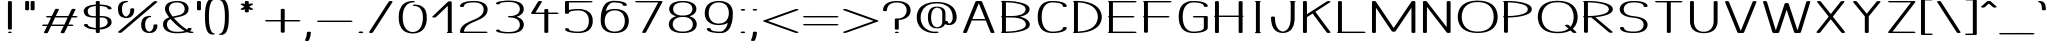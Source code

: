 SplineFontDB: 3.0
FontName: DOF-1-Extended
FullName: DOF-1-Extended
FamilyName: DOF-1
Weight: Extended
Copyright: The DOF family was created by Paul Bernhard. It is written in METAFONT, a typographic language created by Donald E. Knuth. The METAFONT bitmap output was traced using mftrace (lilypond.org/mftrace/), reencoded and converted to TTF using Fontforge (fontforge.github.io).\n\nAll source and font files can be found at: github.com/paulbernhard/dof\n\n=== LICENSE ===\n\nCopyright (c) 2017, Paul Bernhard (http://pbernhard.com | mail@pbernhard.com),\nwith Reserved Font Name DOF.\n\nThis Font Software is licensed under the SIL Open Font License, Version 1.1.\nThis license is copied below, and is also available with a FAQ at:\nhttp://scripts.sil.org/OFL\n\n\n-----------------------------------------------------------\nSIL OPEN FONT LICENSE Version 1.1 - 26 February 2007\n-----------------------------------------------------------\n\nPREAMBLE\nThe goals of the Open Font License (OFL) are to stimulate worldwide\ndevelopment of collaborative font projects, to support the font creation\nefforts of academic and linguistic communities, and to provide a free and\nopen framework in which fonts may be shared and improved in partnership\nwith others.\n\nThe OFL allows the licensed fonts to be used, studied, modified and\nredistributed freely as long as they are not sold by themselves. The\nfonts, including any derivative works, can be bundled, embedded, \nredistributed and/or sold with any software provided that any reserved\nnames are not used by derivative works. The fonts and derivatives,\nhowever, cannot be released under any other type of license. The\nrequirement for fonts to remain under this license does not apply\nto any document created using the fonts or their derivatives.\n\nDEFINITIONS\n"Font Software" refers to the set of files released by the Copyright\nHolder(s) under this license and clearly marked as such. This may\ninclude source files, build scripts and documentation.\n\n"Reserved Font Name" refers to any names specified as such after the\ncopyright statement(s).\n\n"Original Version" refers to the collection of Font Software components as\ndistributed by the Copyright Holder(s).\n\n"Modified Version" refers to any derivative made by adding to, deleting,\nor substituting -- in part or in whole -- any of the components of the\nOriginal Version, by changing formats or by porting the Font Software to a\nnew environment.\n\n"Author" refers to any designer, engineer, programmer, technical\nwriter or other person who contributed to the Font Software.\n\nPERMISSION & CONDITIONS\nPermission is hereby granted, free of charge, to any person obtaining\na copy of the Font Software, to use, study, copy, merge, embed, modify,\nredistribute, and sell modified and unmodified copies of the Font\nSoftware, subject to the following conditions:\n\n1) Neither the Font Software nor any of its individual components,\nin Original or Modified Versions, may be sold by itself.\n\n2) Original or Modified Versions of the Font Software may be bundled,\nredistributed and/or sold with any software, provided that each copy\ncontains the above copyright notice and this license. These can be\nincluded either as stand-alone text files, human-readable headers or\nin the appropriate machine-readable metadata fields within text or\nbinary files as long as those fields can be easily viewed by the user.\n\n3) No Modified Version of the Font Software may use the Reserved Font\nName(s) unless explicit written permission is granted by the corresponding\nCopyright Holder. This restriction only applies to the primary font name as\npresented to the users.\n\n4) The name(s) of the Copyright Holder(s) or the Author(s) of the Font\nSoftware shall not be used to promote, endorse or advertise any\nModified Version, except to acknowledge the contribution(s) of the\nCopyright Holder(s) and the Author(s) or with their explicit written\npermission.\n\n5) The Font Software, modified or unmodified, in part or in whole,\nmust be distributed entirely under this license, and must not be\ndistributed under any other license. The requirement for fonts to\nremain under this license does not apply to any document created\nusing the Font Software.\n\nTERMINATION\nThis license becomes null and void if any of the above conditions are\nnot met.\n\nDISCLAIMER\nTHE FONT SOFTWARE IS PROVIDED "AS IS", WITHOUT WARRANTY OF ANY KIND,\nEXPRESS OR IMPLIED, INCLUDING BUT NOT LIMITED TO ANY WARRANTIES OF\nMERCHANTABILITY, FITNESS FOR A PARTICULAR PURPOSE AND NONINFRINGEMENT\nOF COPYRIGHT, PATENT, TRADEMARK, OR OTHER RIGHT. IN NO EVENT SHALL THE\nCOPYRIGHT HOLDER BE LIABLE FOR ANY CLAIM, DAMAGES OR OTHER LIABILITY,\nINCLUDING ANY GENERAL, SPECIAL, INDIRECT, INCIDENTAL, OR CONSEQUENTIAL\nDAMAGES, WHETHER IN AN ACTION OF CONTRACT, TORT OR OTHERWISE, ARISING\nFROM, OUT OF THE USE OR INABILITY TO USE THE FONT SOFTWARE OR FROM\nOTHER DEALINGS IN THE FONT SOFTWARE.\n
Version: 1.1
ItalicAngle: 0
UnderlinePosition: -91.0222
UnderlineWidth: 45.5111
Ascent: 819
Descent: 205
InvalidEm: 0
LayerCount: 2
Layer: 0 0 "Back" 1
Layer: 1 0 "Fore" 0
OS2Version: 0
OS2_WeightWidthSlopeOnly: 0
OS2_UseTypoMetrics: 0
CreationTime: 1496050593
ModificationTime: 1496050715
OS2TypoAscent: 0
OS2TypoAOffset: 1
OS2TypoDescent: 0
OS2TypoDOffset: 1
OS2TypoLinegap: 0
OS2WinAscent: 0
OS2WinAOffset: 1
OS2WinDescent: 0
OS2WinDOffset: 1
HheadAscent: 0
HheadAOffset: 1
HheadDescent: 0
HheadDOffset: 1
OS2Vendor: 'PfEd'
MarkAttachClasses: 1
DEI: 91125
Encoding: ISO8859-1
UnicodeInterp: none
NameList: AGL For New Fonts
DisplaySize: -48
AntiAlias: 1
FitToEm: 0
WinInfo: 25 25 10
BeginPrivate: 3
lenIV 1 4
BlueValues 2 []
ForceBold 5 false
EndPrivate
BeginChars: 260 104

StartChar: space
Encoding: 32 32 0
Width: 455
VWidth: 910
Flags: HW
LayerCount: 2
EndChar

StartChar: exclam
Encoding: 33 33 1
Width: 506
VWidth: 910
Flags: HW
LayerCount: 2
Fore
SplineSet
236 818 m 0
 261 822 291 816 301 806 c 2
 304 804 l 1
 304 454 l 1
 304 104 l 1
 301 101 l 2
 298 97 290 93 280 91 c 0
 274 89 270 89 254 89 c 0
 237 89 233 89 227 91 c 0
 217 93 209 97 206 101 c 2
 203 104 l 1
 203 453 l 1
 203 803 l 1
 206 806 l 2
 211 811 221 815 236 818 c 0
237 36 m 0
 241 36 249 37 257 37 c 0
 269 36 272 37 280 35 c 0
 291 31 297 29 301 24 c 0
 305 20 305 18 301 14 c 0
 297 9 291 7 280 3 c 0
 271 1 269 1 253 1 c 0
 237 1 235 1 227 3 c 0
 222 5 215 6 212 8 c 0
 207 11 202 15 202 18 c 0
 202 22 205 25 210 28 c 0
 215 31 229 35 237 36 c 0
EndSplineSet
EndChar

StartChar: quotedbl
Encoding: 34 34 2
Width: 506
VWidth: 910
Flags: HW
LayerCount: 2
Fore
SplineSet
165 818 m 0
 190 822 220 816 230 806 c 2
 233 804 l 1
 233 700 l 1
 233 596 l 1
 230 593 l 2
 227 589 219 586 209 583 c 0
 202 581 198 581 183 581 c 0
 167 581 163 581 157 583 c 0
 146 586 138 589 135 593 c 2
 132 596 l 1
 132 699 l 1
 132 803 l 1
 135 806 l 2
 140 811 150 815 165 818 c 0
306 818 m 0
 331 822 361 816 371 806 c 2
 374 804 l 1
 374 700 l 1
 374 596 l 1
 371 593 l 2
 368 589 360 586 350 583 c 0
 343 581 339 581 324 581 c 0
 308 581 304 581 298 583 c 0
 287 586 279 589 276 593 c 2
 273 596 l 1
 273 699 l 1
 273 803 l 1
 276 806 l 2
 281 811 291 815 306 818 c 0
EndSplineSet
EndChar

StartChar: numbersign
Encoding: 35 35 3
Width: 1011
VWidth: 910
Flags: HW
LayerCount: 2
Fore
SplineSet
419 613 m 0
 434 615 455 614 467 610 c 0
 479 607 485 601 485 596 c 0
 485 594 472 567 445 512 c 0
 423 466 405 430 405 429 c 2
 565 429 l 1
 726 429 l 1
 758 493 l 2
 816 612 811 601 816 604 c 0
 833 616 878 618 900 607 c 0
 905 604 910 599 910 596 c 0
 910 594 892 558 869 512 c 0
 847 466 829 430 829 429 c 2
 874 429 l 2
 899 429 922 429 926 428 c 0
 953 424 967 413 958 404 c 0
 953 399 941 394 926 392 c 0
 922 391 895 391 865 391 c 2
 811 391 l 1
 770 308 l 1
 728 224 l 2
 728 223 747 223 773 223 c 0
 819 223 828 222 840 218 c 0
 851 215 859 209 859 204 c 0
 859 199 851 193 840 190 c 0
 827 185 820 186 764 186 c 2
 709 186 l 1
 667 99 l 2
 635 35 625 13 623 11 c 0
 608 -2 558 -4 535 8 c 0
 530 11 526 14 526 18 c 0
 526 20 539 48 566 103 c 0
 588 149 606 185 606 186 c 2
 446 186 l 1
 285 186 l 1
 253 121 l 2
 195 2 201 13 196 10 c 0
 179 -2 133 -4 111 7 c 0
 106 10 101 15 101 18 c 0
 101 20 119 57 142 103 c 0
 164 149 182 185 182 186 c 2
 137 186 l 2
 112 186 90 186 86 187 c 0
 59 191 45 201 54 210 c 0
 59 215 71 220 86 222 c 0
 90 223 117 223 147 223 c 2
 201 223 l 1
 242 307 l 2
 264 353 283 390 283 390 c 2
 283 391 264 391 238 391 c 0
 192 391 183 392 171 396 c 0
 160 399 152 406 152 411 c 0
 152 416 160 421 171 424 c 0
 184 429 192 429 248 429 c 2
 302 429 l 1
 344 515 l 2
 376 579 387 601 390 603 c 0
 395 608 406 611 419 613 c 0
707 390 m 2
 707 391 635 391 547 391 c 2
 386 391 l 1
 345 308 l 2
 322 262 304 224 304 224 c 2
 304 223 376 223 464 223 c 2
 625 223 l 1
 666 307 l 2
 689 353 707 390 707 390 c 2
EndSplineSet
EndChar

StartChar: dollar
Encoding: 36 36 4
Width: 910
VWidth: 910
Flags: HW
LayerCount: 2
Fore
SplineSet
438 818 m 0
 463 822 493 816 503 806 c 2
 506 804 l 1
 506 766 l 1
 506 728 l 1
 509 728 l 2
 511 727 521 727 531 727 c 0
 575 725 626 720 662 713 c 0
 751 695 798 669 807 634 c 0
 808 629 809 625 809 622 c 0
 809 618 809 616 806 613 c 0
 801 607 788 604 770 602 c 0
 745 599 719 604 712 613 c 0
 709 616 708 618 708 623 c 0
 705 648 684 662 634 675 c 0
 600 683 566 688 523 690 c 2
 506 690 l 1
 506 560 l 1
 506 430 l 1
 540 430 l 2
 576 429 592 428 617 425 c 0
 689 417 738 399 770 368 c 0
 785 353 795 336 801 317 c 0
 811 286 812 250 804 225 c 0
 797 203 778 178 758 161 c 0
 721 131 659 109 588 99 c 0
 563 95 524 92 510 92 c 2
 506 92 l 1
 506 54 l 1
 506 15 l 1
 503 13 l 2
 486 -4 423 -3 408 13 c 2
 405 16 l 1
 405 54 l 1
 405 91 l 1
 402 91 l 2
 400 92 391 92 381 92 c 0
 297 95 215 109 164 131 c 0
 125 148 104 170 102 196 c 0
 102 202 102 202 105 206 c 0
 111 212 123 216 141 218 c 0
 166 221 192 215 199 206 c 0
 202 203 203 202 203 197 c 0
 204 185 210 175 220 167 c 0
 247 147 313 132 387 129 c 2
 405 129 l 1
 405 259 l 1
 405 390 l 1
 368 390 l 2
 329 391 314 391 288 394 c 0
 216 402 167 420 135 451 c 0
 112 475 100 503 96 541 c 0
 91 582 104 614 132 644 c 0
 147 659 162 670 184 680 c 0
 236 706 302 721 385 726 c 2
 405 727 l 1
 405 765 l 1
 405 803 l 1
 408 806 l 2
 413 811 423 815 438 818 c 0
405 559 m 1
 405 690 l 1
 402 690 l 2
 398 690 396 689 380 688 c 0
 325 683 276 668 246 647 c 0
 227 632 210 613 203 593 c 0
 198 580 197 573 198 555 c 0
 198 516 208 486 229 465 c 0
 257 437 297 427 383 427 c 2
 405 427 l 1
 405 559 l 1
562 391 m 0
 552 392 535 392 525 392 c 2
 506 392 l 1
 506 260 l 1
 506 129 l 1
 512 130 l 1
 569 134 606 143 641 161 c 0
 674 177 696 205 705 237 c 0
 707 245 707 247 707 263 c 0
 707 277 707 283 705 291 c 0
 700 318 690 339 675 354 c 0
 651 378 620 388 562 391 c 0
EndSplineSet
EndChar

StartChar: percent
Encoding: 37 37 5
Width: 1112
VWidth: 910
Flags: HW
LayerCount: 2
Fore
SplineSet
238 824 m 0
 240 825 250 825 260 824 c 0
 273 824 280 824 285 822 c 0
 311 817 318 804 299 795 c 0
 291 791 278 788 262 787 c 0
 247 786 241 785 229 780 c 0
 191 764 166 725 157 669 c 0
 149 625 152 563 163 523 c 0
 172 491 189 462 206 447 c 0
 219 435 235 426 250 421 c 0
 263 418 277 421 293 431 c 0
 321 448 341 477 354 517 c 0
 361 542 367 579 367 610 c 0
 367 620 367 620 370 623 c 0
 378 632 404 638 428 635 c 0
 447 633 460 629 465 623 c 0
 468 620 468 620 468 609 c 0
 468 576 462 537 454 512 c 0
 430 437 379 397 299 385 c 0
 284 383 243 383 228 385 c 0
 169 392 123 415 96 451 c 0
 90 459 80 476 75 485 c 0
 60 518 53 555 51 605 c 0
 49 679 65 731 100 768 c 0
 130 801 176 819 238 824 c 0
993 818 m 0
 1001 819 1018 819 1027 818 c 0
 1052 814 1066 805 1059 796 c 0
 1055 791 148 11 144 8 c 0
 132 2 106 -2 86 1 c 0
 61 5 46 15 53 24 c 0
 58 29 965 809 970 811 c 0
 975 814 983 816 993 818 c 0
828 435 m 0
 850 437 872 436 885 431 c 0
 901 426 907 418 900 411 c 0
 894 404 880 401 857 399 c 0
 843 398 837 395 826 390 c 0
 811 383 797 373 787 360 c 0
 760 325 747 280 745 215 c 0
 743 149 758 100 786 66 c 0
 798 52 813 41 831 36 c 0
 841 32 842 33 854 32 c 0
 869 32 872 33 884 38 c 0
 917 54 939 84 951 127 c 0
 956 144 960 176 960 197 c 0
 960 204 960 205 963 208 c 0
 966 212 974 215 984 218 c 0
 990 220 993 219 1011 219 c 0
 1028 219 1032 220 1038 218 c 0
 1048 215 1056 212 1059 208 c 0
 1062 205 1061 205 1061 196 c 0
 1061 174 1057 144 1052 124 c 0
 1038 75 1011 39 968 17 c 0
 953 10 942 6 925 2 c 0
 904 -3 894 -4 868 -5 c 0
 824 -6 796 -3 765 8 c 0
 724 21 694 43 674 76 c 0
 652 111 643 155 644 215 c 0
 645 249 649 274 656 299 c 0
 663 325 675 350 690 370 c 0
 719 407 767 430 828 435 c 0
EndSplineSet
EndChar

StartChar: ampersand
Encoding: 38 38 6
Width: 910
VWidth: 910
Flags: HW
LayerCount: 2
Fore
SplineSet
414 824 m 0
 421 824 438 825 452 825 c 0
 567 826 653 800 704 751 c 0
 739 718 758 670 758 619 c 0
 758 527 704 469 587 434 c 0
 553 424 527 418 454 403 c 0
 409 394 380 388 379 388 c 1
 379 387 395 368 409 353 c 0
 499 251 612 154 709 93 c 0
 724 84 722 84 727 92 c 0
 731 98 733 107 733 112 c 0
 733 116 732 116 736 120 c 0
 744 127 761 131 784 131 c 0
 806 131 822 127 830 120 c 0
 834 116 834 116 834 111 c 0
 834 104 831 93 826 85 c 0
 821 76 808 62 798 55 c 0
 793 52 790 50 790 50 c 2
 790 49 812 42 820 39 c 0
 825 38 831 37 836 37 c 0
 851 37 865 35 875 30 c 0
 889 24 889 13 875 7 c 0
 862 2 848 0 823 0 c 0
 794 1 765 6 735 17 c 2
 721 22 l 1
 701 17 l 2
 656 6 612 0 551 -4 c 0
 524 -6 439 -6 415 -5 c 0
 332 -1 270 14 220 39 c 0
 181 59 155 82 135 112 c 0
 114 143 104 177 102 215 c 0
 100 282 128 333 187 369 c 0
 204 379 235 394 257 400 c 0
 260 401 261 402 260 402 c 1
 260 403 255 409 250 416 c 0
 221 454 194 495 177 530 c 0
 156 573 149 603 153 637 c 0
 158 691 183 735 224 765 c 0
 269 799 334 819 414 824 c 0
499 786 m 0
 485 787 440 787 425 786 c 0
 402 784 383 781 365 776 c 0
 350 771 329 759 317 751 c 0
 306 744 291 729 284 718 c 0
 277 708 267 689 263 676 c 0
 255 652 251 624 255 603 c 0
 260 561 290 503 340 435 c 2
 349 424 l 1
 404 436 l 2
 484 451 504 457 534 467 c 0
 596 488 632 517 648 562 c 0
 656 583 659 614 656 639 c 0
 651 678 636 711 611 735 c 0
 600 747 588 756 571 765 c 0
 549 776 527 782 499 786 c 0
305 350 m 1
 295 360 l 2
 294 360 288 358 283 355 c 0
 252 338 232 319 219 294 c 0
 211 278 207 263 204 243 c 0
 199 192 214 139 247 102 c 0
 270 76 308 55 349 44 c 0
 378 36 403 33 450 32 c 0
 536 31 599 36 649 49 c 2
 659 52 l 1
 648 57 l 1
 542 118 407 233 305 350 c 1
EndSplineSet
EndChar

StartChar: parenleft
Encoding: 40 40 7
Width: 354
VWidth: 910
Flags: HW
LayerCount: 2
Fore
SplineSet
231 869 m 0
 262 872 290 867 300 857 c 0
 310 847 295 837 267 834 c 0
 257 833 254 831 244 823 c 0
 201 789 167 688 157 562 c 0
 150 478 150 342 157 259 c 0
 167 132 201 30 244 -4 c 0
 254 -12 257 -14 267 -15 c 0
 302 -19 314 -34 292 -44 c 0
 267 -56 213 -51 179 -36 c 0
 131 -14 99 36 76 128 c 0
 58 203 51 279 51 410 c 0
 51 541 58 616 76 691 c 0
 99 783 131 834 179 856 c 0
 194 862 213 867 231 869 c 0
EndSplineSet
EndChar

StartChar: parenright
Encoding: 41 41 8
Width: 354
VWidth: 910
Flags: HW
LayerCount: 2
Fore
SplineSet
85 869 m 0
 100 871 122 871 140 867 c 0
 209 854 250 802 278 691 c 0
 296 616 303 541 303 410 c 0
 303 279 296 203 278 128 c 0
 255 36 223 -14 175 -36 c 0
 135 -54 71 -55 54 -38 c 0
 44 -28 59 -18 87 -15 c 0
 97 -14 100 -12 110 -4 c 0
 153 30 187 132 197 259 c 0
 204 342 204 478 197 562 c 0
 187 688 153 789 110 823 c 0
 100 831 97 833 87 834 c 0
 65 837 51 843 51 852 c 0
 51 859 66 866 85 869 c 0
EndSplineSet
EndChar

StartChar: asterisk
Encoding: 42 42 9
Width: 809
VWidth: 910
Flags: HW
LayerCount: 2
Fore
SplineSet
387 818 m 0
 412 822 442 816 452 806 c 2
 455 804 l 1
 455 770 l 2
 455 752 455 737 456 737 c 2
 456 737 461 740 466 743 c 0
 471 747 479 749 481 750 c 0
 520 764 580 749 563 731 c 0
 561 729 540 716 512 700 c 0
 486 685 465 673 466 673 c 1
 466 672 488 660 513 645 c 0
 538 630 561 617 563 615 c 0
 565 613 565 613 565 609 c 0
 565 606 565 606 562 602 c 0
 555 596 542 592 520 591 c 0
 495 590 482 593 466 603 c 2
 456 609 l 1
 455 575 l 1
 455 542 l 1
 451 538 l 2
 444 531 426 527 405 527 c 0
 383 527 366 531 359 538 c 2
 355 542 l 1
 354 575 l 1
 354 609 l 1
 344 603 l 2
 327 593 314 590 289 591 c 0
 267 592 255 596 248 602 c 0
 245 606 244 606 244 609 c 0
 244 613 245 613 247 615 c 0
 249 617 271 630 296 645 c 0
 321 660 343 672 343 673 c 1
 344 673 323 685 297 700 c 0
 269 716 249 729 247 731 c 0
 242 736 244 743 254 748 c 0
 273 756 307 757 329 750 c 0
 331 749 338 747 343 743 c 0
 348 740 353 737 353 737 c 2
 354 737 354 752 354 770 c 2
 354 803 l 1
 357 806 l 2
 362 811 372 815 387 818 c 0
EndSplineSet
EndChar

StartChar: plus
Encoding: 43 43 10
Width: 1011
VWidth: 910
Flags: HW
LayerCount: 2
Fore
SplineSet
488 613 m 0
 513 617 543 612 553 602 c 2
 556 599 l 1
 556 462 l 1
 556 326 l 1
 737 326 l 2
 848 326 921 326 926 325 c 0
 941 323 953 318 958 313 c 0
 967 304 953 293 926 289 c 0
 921 288 848 289 737 289 c 2
 556 289 l 1
 556 152 l 1
 556 15 l 1
 553 13 l 2
 536 -4 473 -3 458 13 c 2
 455 16 l 1
 455 153 l 1
 455 289 l 1
 274 289 l 2
 163 289 91 288 86 289 c 0
 59 293 45 304 54 313 c 0
 59 318 71 323 86 325 c 0
 91 326 163 326 274 326 c 2
 455 326 l 1
 455 461 l 1
 455 598 l 1
 458 602 l 2
 463 607 473 610 488 613 c 0
EndSplineSet
EndChar

StartChar: comma
Encoding: 44 44 11
Width: 303
VWidth: 910
Flags: HW
LayerCount: 2
Fore
SplineSet
134 36 m 0
 159 40 189 35 199 25 c 2
 202 22 l 1
 202 5 l 2
 199 -56 184 -116 158 -171 c 0
 154 -179 150 -187 149 -189 c 0
 142 -196 124 -202 101 -202 c 0
 88 -202 76 -201 67 -198 c 0
 61 -196 59 -194 55 -190 c 0
 50 -185 49 -184 57 -167 c 0
 84 -111 98 -57 101 5 c 2
 101 21 l 1
 104 25 l 2
 109 30 119 33 134 36 c 0
EndSplineSet
EndChar

StartChar: hyphen
Encoding: 45 45 12
Width: 1011
VWidth: 910
Flags: HW
LayerCount: 2
Fore
SplineSet
85 325 m 0
 93 326 918 326 926 325 c 0
 953 321 967 310 958 301 c 0
 953 296 941 291 926 289 c 0
 917 288 95 288 86 289 c 0
 65 292 51 300 51 308 c 0
 51 315 66 322 85 325 c 0
EndSplineSet
EndChar

StartChar: period
Encoding: 46 46 13
Width: 303
VWidth: 910
Flags: HW
LayerCount: 2
Fore
SplineSet
130 43 m 0
 164 48 200 41 209 28 c 0
 213 23 213 21 209 16 c 0
 197 1 146 -6 113 5 c 0
 99 10 91 17 91 23 c 0
 91 26 95 31 100 34 c 0
 105 38 119 42 130 43 c 0
EndSplineSet
EndChar

StartChar: slash
Encoding: 47 47 14
Width: 708
VWidth: 910
Flags: HW
LayerCount: 2
Fore
SplineSet
589 818 m 0
 603 820 621 820 635 816 c 0
 648 813 657 806 657 801 c 0
 657 799 596 704 404 407 c 0
 266 192 150 15 149 13 c 0
 133 -3 71 -4 54 13 c 0
 52 15 51 16 51 18 c 0
 51 20 112 115 304 412 c 0
 442 627 558 804 559 806 c 0
 564 811 574 815 589 818 c 0
EndSplineSet
EndChar

StartChar: zero
Encoding: 48 48 15
Width: 910
VWidth: 910
Flags: HW
LayerCount: 2
Fore
SplineSet
423 824 m 0
 439 825 472 825 480 823 c 0
 488 820 495 819 499 816 c 0
 503 813 506 808 506 806 c 0
 506 803 503 799 499 796 c 0
 491 791 477 788 453 787 c 0
 443 786 432 787 428 786 c 0
 369 778 313 746 277 700 c 0
 223 632 197 537 197 410 c 0
 197 283 223 187 277 119 c 0
 324 60 402 26 474 33 c 0
 536 39 596 71 634 119 c 0
 688 186 714 282 714 408 c 0
 714 504 694 576 652 628 c 0
 617 673 561 699 505 699 c 0
 490 699 474 702 465 707 c 0
 460 709 455 714 455 718 c 0
 455 721 460 726 465 729 c 0
 477 734 494 737 519 736 c 0
 620 732 701 699 749 639 c 0
 764 621 778 595 788 571 c 0
 809 518 819 450 814 368 c 0
 809 267 787 191 745 129 c 0
 716 85 676 52 627 29 c 0
 524 -17 385 -17 282 30 c 0
 250 45 223 63 199 87 c 0
 185 101 176 114 165 129 c 0
 126 188 104 256 97 352 c 0
 95 372 95 447 97 467 c 0
 104 563 126 631 165 690 c 0
 203 747 259 787 333 808 c 0
 359 815 392 821 423 824 c 0
EndSplineSet
EndChar

StartChar: one
Encoding: 49 49 16
Width: 631
VWidth: 910
Flags: HW
LayerCount: 2
Fore
SplineSet
462 818 m 0
 487 822 518 816 528 806 c 2
 531 804 l 1
 531 420 l 1
 531 35 l 1
 535 34 l 2
 541 32 551 28 553 25 c 0
 555 23 555 21 555 19 c 0
 555 11 542 4 521 1 c 0
 517 0 499 0 480 0 c 0
 438 0 428 1 414 7 c 0
 398 15 402 29 425 34 c 2
 430 35 l 1
 430 368 l 1
 430 701 l 1
 421 694 l 2
 416 689 348 624 269 548 c 0
 112 399 123 409 108 405 c 0
 98 402 76 401 65 403 c 0
 45 406 31 414 31 421 c 0
 31 424 33 425 42 435 c 0
 48 440 139 528 244 627 c 0
 381 757 436 810 440 811 c 0
 445 815 452 816 462 818 c 0
EndSplineSet
EndChar

StartChar: two
Encoding: 50 50 17
Width: 910
VWidth: 910
Flags: HW
LayerCount: 2
Fore
SplineSet
392 824 m 0
 414 825 502 824 518 823 c 0
 604 817 664 800 715 769 c 0
 742 753 763 733 779 708 c 0
 809 662 817 606 802 547 c 0
 797 531 793 519 786 504 c 0
 760 452 714 411 639 369 c 0
 609 353 569 334 493 301 c 0
 463 288 430 274 419 269 c 0
 312 220 255 175 226 117 c 0
 214 94 207 69 204 44 c 2
 204 37 l 1
 490 37 l 2
 762 36 777 36 783 35 c 0
 797 31 803 28 807 23 c 0
 810 19 810 19 807 15 c 0
 803 10 796 6 782 2 c 0
 775 1 759 1 455 1 c 2
 136 1 l 1
 127 3 l 2
 117 5 108 9 104 13 c 2
 102 16 l 1
 102 30 l 2
 104 64 111 92 125 121 c 0
 153 178 205 224 295 270 c 0
 324 285 345 295 411 323 c 0
 494 358 527 374 559 391 c 0
 654 445 700 505 707 587 c 0
 708 592 708 602 708 607 c 0
 708 663 681 716 637 745 c 0
 602 769 562 781 506 786 c 0
 489 788 408 788 385 786 c 0
 331 782 290 773 258 758 c 0
 224 742 206 719 203 692 c 0
 203 685 203 684 198 680 c 0
 191 673 175 669 153 669 c 0
 130 669 114 673 106 681 c 2
 102 684 l 1
 102 693 l 2
 105 732 139 765 197 789 c 0
 249 809 310 820 392 824 c 0
EndSplineSet
EndChar

StartChar: three
Encoding: 51 51 18
Width: 910
VWidth: 910
Flags: HW
LayerCount: 2
Fore
SplineSet
359 826 m 0
 381 827 421 827 447 826 c 0
 460 825 481 825 495 824 c 0
 581 821 647 806 701 779 c 0
 724 767 741 756 756 741 c 0
 833 668 833 548 756 475 c 0
 729 449 687 427 639 413 c 2
 628 410 l 1
 634 409 l 2
 662 402 699 385 724 370 c 0
 773 339 803 295 813 240 c 0
 815 227 815 196 813 184 c 0
 806 142 787 107 757 79 c 0
 742 64 725 52 701 40 c 0
 647 13 581 -2 495 -5 c 0
 481 -6 460 -5 447 -6 c 0
 364 -10 285 -3 204 13 c 0
 153 23 129 32 114 47 c 0
 107 54 103 61 102 69 c 0
 102 74 102 75 105 78 c 0
 108 82 116 86 126 88 c 0
 132 90 136 90 153 90 c 0
 174 90 182 89 193 84 c 0
 200 80 202 77 203 71 c 0
 205 57 214 53 255 45 c 0
 307 35 367 29 414 30 c 0
 473 32 497 33 512 35 c 0
 566 40 609 52 644 76 c 0
 692 108 719 169 713 228 c 0
 709 263 696 295 673 321 c 0
 649 347 610 369 566 380 c 0
 538 386 513 390 467 391 c 0
 434 392 427 394 416 399 c 0
 397 408 404 421 430 426 c 0
 436 428 443 428 467 429 c 0
 513 430 538 434 566 440 c 0
 610 451 649 473 673 499 c 0
 728 562 728 654 673 717 c 0
 649 743 610 765 566 776 c 0
 531 784 513 786 414 789 c 0
 367 790 307 785 255 775 c 0
 214 767 205 762 203 748 c 0
 202 742 200 739 193 735 c 0
 182 730 174 729 153 729 c 0
 136 729 132 729 126 731 c 0
 116 733 108 737 105 741 c 0
 102 744 102 745 102 750 c 0
 103 758 107 765 114 773 c 0
 129 788 153 796 204 806 c 0
 255 816 306 823 359 826 c 0
EndSplineSet
EndChar

StartChar: four
Encoding: 52 52 19
Width: 834
VWidth: 910
Flags: HW
LayerCount: 2
Fore
SplineSet
293 818 m 0
 307 820 328 819 340 815 c 0
 352 812 359 806 359 801 c 0
 359 798 340 767 276 662 c 0
 230 587 191 525 191 524 c 0
 190 522 195 522 304 522 c 2
 418 522 l 1
 418 561 l 1
 418 599 l 1
 421 602 l 2
 438 618 499 618 516 602 c 2
 519 599 l 1
 519 561 l 1
 519 522 l 1
 631 522 l 2
 697 522 745 523 749 522 c 0
 776 518 790 507 781 498 c 0
 776 493 764 488 749 486 c 0
 745 485 697 485 631 485 c 2
 519 485 l 1
 519 250 l 1
 519 15 l 1
 516 13 l 2
 499 -4 436 -3 421 13 c 2
 418 16 l 1
 418 251 l 1
 418 485 l 1
 268 485 l 2
 178 485 116 485 111 486 c 0
 90 489 76 496 76 503 c 0
 76 505 99 544 168 655 c 0
 218 738 260 806 261 807 c 0
 266 812 278 816 293 818 c 0
EndSplineSet
EndChar

StartChar: five
Encoding: 53 53 20
Width: 910
VWidth: 910
Flags: HW
LayerCount: 2
Fore
SplineSet
135 818 m 0
 140 819 208 819 459 819 c 0
 761 818 777 818 783 817 c 0
 797 813 803 810 807 805 c 0
 810 801 810 800 807 796 c 0
 803 791 797 788 783 784 c 0
 777 783 762 783 490 782 c 2
 203 782 l 1
 203 688 l 2
 203 636 203 594 204 594 c 2
 204 594 211 596 217 597 c 0
 233 602 261 607 281 610 c 0
 329 617 390 621 457 620 c 0
 496 619 514 618 542 613 c 0
 700 590 791 506 811 363 c 0
 820 297 813 229 791 175 c 0
 753 78 669 19 542 1 c 0
 514 -4 496 -4 457 -5 c 0
 345 -6 261 3 192 24 c 0
 134 41 105 65 102 97 c 0
 102 102 102 103 105 106 c 0
 110 113 123 117 141 119 c 0
 166 122 192 116 200 107 c 0
 202 104 203 103 203 98 c 0
 206 74 223 61 269 49 c 0
 294 42 321 37 352 35 c 0
 387 31 456 31 482 33 c 0
 541 38 589 55 629 89 c 0
 684 136 714 214 714 308 c 0
 714 401 684 478 629 525 c 0
 589 559 541 577 482 582 c 0
 456 584 387 583 352 579 c 0
 321 577 294 572 269 565 c 0
 223 553 206 540 203 516 c 0
 203 511 202 510 200 507 c 0
 185 490 120 491 105 507 c 2
 102 511 l 1
 102 657 l 1
 102 803 l 1
 105 806 l 2
 110 811 120 815 135 818 c 0
EndSplineSet
EndChar

StartChar: six
Encoding: 54 54 21
Width: 910
VWidth: 910
Flags: HW
LayerCount: 2
Fore
SplineSet
383 824 m 0
 390 825 480 824 496 823 c 0
 571 818 625 809 674 794 c 0
 727 777 756 753 762 726 c 0
 766 712 764 708 754 703 c 0
 743 698 734 696 714 696 c 0
 693 696 684 698 673 703 c 0
 666 707 663 710 663 717 c 0
 662 724 658 734 653 740 c 0
 637 761 578 779 507 784 c 0
 468 788 404 789 392 786 c 0
 373 782 348 770 330 755 c 0
 288 722 261 677 236 609 c 0
 231 597 222 565 222 564 c 2
 231 570 l 2
 277 596 335 612 408 618 c 0
 425 620 485 620 503 618 c 0
 546 614 582 608 616 597 c 0
 702 570 761 517 791 440 c 0
 823 362 823 253 791 175 c 0
 761 98 702 44 616 17 c 0
 582 6 546 0 503 -4 c 0
 485 -6 425 -6 408 -4 c 0
 316 3 249 27 197 68 c 0
 137 116 102 187 96 280 c 0
 95 298 95 364 97 396 c 0
 103 509 122 593 157 667 c 0
 186 726 227 770 278 796 c 0
 310 812 340 820 383 824 c 0
482 582 m 0
 447 585 409 581 380 574 c 0
 303 555 247 507 219 434 c 0
 189 358 189 256 219 180 c 0
 229 155 243 131 259 112 c 0
 304 59 372 32 455 32 c 0
 570 32 654 84 691 180 c 0
 721 256 721 358 691 434 c 0
 681 459 667 483 651 503 c 0
 611 549 553 577 482 582 c 0
EndSplineSet
EndChar

StartChar: seven
Encoding: 55 55 22
Width: 809
VWidth: 910
Flags: HW
LayerCount: 2
Fore
SplineSet
85 818 m 0
 93 819 716 819 724 818 c 0
 744 815 758 808 758 801 c 0
 758 798 334 17 330 13 c 0
 325 8 316 4 301 1 c 0
 269 -4 233 5 233 18 c 0
 233 21 293 131 440 401 c 2
 646 782 l 1
 365 782 l 2
 107 783 82 783 77 784 c 0
 59 789 51 794 51 801 c 0
 51 808 66 815 85 818 c 0
EndSplineSet
EndChar

StartChar: eight
Encoding: 56 56 23
Width: 910
VWidth: 910
Flags: HW
LayerCount: 2
Fore
SplineSet
416 824 m 0
 430 825 507 824 523 823 c 0
 603 816 664 799 712 771 c 0
 772 736 807 677 804 612 c 0
 802 577 791 544 769 515 c 0
 761 504 744 487 732 479 c 0
 707 460 675 445 639 434 c 2
 626 430 l 1
 641 426 l 2
 687 411 728 389 755 364 c 0
 771 348 783 331 794 309 c 0
 835 227 813 125 743 69 c 0
 708 41 656 19 600 7 c 0
 554 -2 518 -5 455 -5 c 0
 392 -5 356 -2 310 7 c 0
 254 19 202 41 167 69 c 0
 97 125 76 227 117 309 c 0
 128 331 140 348 156 364 c 0
 183 389 223 411 269 426 c 2
 284 430 l 1
 271 434 l 2
 223 449 184 469 157 496 c 0
 145 509 138 518 130 532 c 0
 89 601 102 688 161 744 c 0
 198 779 258 805 331 816 c 0
 355 821 375 822 416 824 c 0
492 786 m 0
 463 788 418 788 393 785 c 0
 347 780 307 766 277 746 c 0
 196 692 184 578 252 509 c 0
 280 481 326 460 379 453 c 0
 402 449 416 450 455 450 c 0
 514 450 547 453 582 465 c 0
 636 482 671 512 690 556 c 0
 714 611 704 673 665 719 c 0
 639 750 592 774 538 782 c 0
 523 785 511 785 492 786 c 0
511 410 m 0
 495 411 436 412 417 411 c 0
 361 407 318 396 282 374 c 0
 251 356 230 334 215 302 c 0
 190 251 190 192 215 141 c 0
 226 119 240 101 257 86 c 0
 286 62 325 45 371 38 c 0
 397 33 413 33 455 33 c 0
 497 33 513 33 540 38 c 0
 586 45 625 62 654 86 c 0
 696 121 718 182 713 239 c 0
 710 262 704 282 695 302 c 0
 676 340 648 367 606 386 c 0
 578 398 549 405 511 410 c 0
EndSplineSet
EndChar

StartChar: nine
Encoding: 57 57 24
Width: 910
VWidth: 910
Flags: HW
LayerCount: 2
Fore
SplineSet
425 824 m 0
 433 825 493 824 505 823 c 0
 594 815 663 792 714 751 c 0
 774 703 808 632 814 539 c 0
 815 521 815 455 813 424 c 0
 807 310 788 226 753 153 c 0
 748 144 742 131 738 125 c 0
 698 59 639 15 566 0 c 0
 541 -5 535 -6 483 -5 c 0
 436 -5 415 -5 380 -1 c 0
 292 6 214 27 177 53 c 0
 158 67 147 86 147 103 c 0
 147 109 150 113 157 117 c 0
 168 122 177 123 198 123 c 0
 218 123 227 122 238 117 c 0
 245 113 248 109 248 102 c 0
 249 95 253 85 258 79 c 0
 274 58 332 40 403 35 c 0
 442 31 506 31 518 34 c 0
 537 38 562 50 581 65 c 0
 622 98 649 142 674 211 c 0
 679 222 688 254 688 255 c 2
 679 249 l 2
 633 223 575 207 503 201 c 0
 485 199 425 199 408 201 c 0
 364 205 328 211 295 222 c 0
 209 249 149 303 119 380 c 0
 94 441 89 521 104 594 c 0
 126 698 190 768 295 802 c 0
 329 813 368 820 408 823 c 0
 415 824 423 824 425 824 c 0
482 786 m 0
 447 789 409 786 380 779 c 0
 303 760 247 712 219 639 c 0
 189 563 189 461 219 385 c 0
 229 360 243 336 259 317 c 0
 304 264 372 237 455 237 c 0
 570 237 654 289 691 385 c 0
 721 461 721 563 691 639 c 0
 681 664 667 688 651 708 c 0
 611 754 553 781 482 786 c 0
EndSplineSet
EndChar

StartChar: colon
Encoding: 58 58 25
Width: 303
VWidth: 910
Flags: HW
LayerCount: 2
Fore
SplineSet
130 613 m 0
 164 618 200 611 209 598 c 0
 213 593 213 591 209 586 c 0
 197 571 146 564 113 575 c 0
 99 580 91 587 91 593 c 0
 91 596 95 600 100 603 c 0
 105 607 119 612 130 613 c 0
130 43 m 0
 164 48 200 41 209 28 c 0
 213 23 213 21 209 16 c 0
 197 1 146 -6 113 5 c 0
 99 10 91 17 91 23 c 0
 91 26 95 31 100 34 c 0
 105 38 119 42 130 43 c 0
EndSplineSet
EndChar

StartChar: semicolon
Encoding: 59 59 26
Width: 303
VWidth: 910
Flags: HW
LayerCount: 2
Fore
SplineSet
130 616 m 0
 164 621 200 615 209 602 c 0
 213 597 213 595 209 590 c 0
 197 575 146 568 113 579 c 0
 99 584 91 590 91 596 c 0
 91 599 95 604 100 607 c 0
 105 611 119 615 130 616 c 0
134 36 m 0
 159 40 189 35 199 25 c 2
 202 22 l 1
 202 5 l 2
 199 -56 184 -116 158 -171 c 0
 154 -179 150 -187 149 -189 c 0
 142 -196 124 -202 101 -202 c 0
 88 -202 76 -201 67 -198 c 0
 61 -196 59 -194 55 -190 c 0
 50 -185 49 -184 57 -167 c 0
 84 -111 98 -57 101 5 c 2
 101 21 l 1
 104 25 l 2
 109 30 119 33 134 36 c 0
EndSplineSet
EndChar

StartChar: less
Encoding: 60 60 27
Width: 1011
VWidth: 910
Flags: HW
LayerCount: 2
Fore
SplineSet
892 613 m 0
 923 618 960 609 960 596 c 0
 960 591 955 587 950 584 c 0
 947 583 213 320 179 309 c 2
 174 308 l 1
 559 170 l 2
 771 94 946 32 949 30 c 0
 960 25 963 18 958 13 c 0
 946 1 908 -3 882 4 c 0
 875 5 66 293 61 296 c 0
 56 299 51 303 51 307 c 0
 51 312 56 316 61 319 c 0
 66 321 874 609 880 611 c 0
 882 612 887 612 892 613 c 0
EndSplineSet
EndChar

StartChar: equal
Encoding: 61 61 28
Width: 1011
VWidth: 910
Flags: HW
LayerCount: 2
Fore
SplineSet
85 428 m 0
 93 429 918 429 926 428 c 0
 953 424 967 413 958 404 c 0
 953 399 941 394 926 392 c 0
 917 391 95 391 86 392 c 0
 65 395 51 403 51 411 c 0
 51 418 66 425 85 428 c 0
85 223 m 0
 93 224 918 224 926 223 c 0
 953 219 967 208 958 199 c 0
 953 194 941 190 926 188 c 0
 917 187 95 187 86 188 c 0
 65 191 51 198 51 206 c 0
 51 213 66 220 85 223 c 0
EndSplineSet
EndChar

StartChar: greater
Encoding: 62 62 29
Width: 1011
VWidth: 910
Flags: HW
LayerCount: 2
Fore
SplineSet
85 613 m 0
 99 615 117 615 130 611 c 0
 136 610 945 322 950 319 c 0
 955 316 960 312 960 307 c 0
 960 303 955 299 950 296 c 0
 945 293 136 5 130 4 c 0
 103 -3 66 1 54 13 c 0
 49 18 51 25 62 30 c 0
 65 32 240 94 452 170 c 2
 837 308 l 1
 832 309 l 2
 798 320 64 583 61 584 c 0
 56 587 51 591 51 596 c 0
 51 603 66 610 85 613 c 0
EndSplineSet
EndChar

StartChar: question
Encoding: 63 63 30
Width: 809
VWidth: 910
Flags: HW
LayerCount: 2
Fore
SplineSet
360 824 m 0
 368 824 386 825 401 825 c 0
 522 825 611 801 675 755 c 0
 720 721 748 672 756 612 c 0
 758 601 758 564 756 553 c 0
 748 492 720 445 674 410 c 0
 618 367 546 343 466 338 c 1
 455 338 l 1
 455 220 l 1
 455 104 l 1
 452 101 l 2
 449 97 441 93 431 91 c 0
 425 89 421 89 405 89 c 0
 388 89 384 89 378 91 c 0
 368 93 360 97 357 101 c 2
 354 104 l 1
 354 233 l 1
 354 361 l 1
 357 365 l 2
 362 370 375 375 390 377 c 0
 400 378 409 378 424 376 c 0
 462 372 500 380 542 400 c 0
 593 425 623 456 641 502 c 0
 653 529 656 552 656 583 c 0
 656 614 653 636 641 664 c 0
 631 689 613 715 594 731 c 0
 563 757 521 776 473 783 c 0
 451 787 439 786 405 786 c 0
 370 786 358 787 336 783 c 0
 288 776 246 757 215 731 c 0
 196 715 178 689 168 664 c 0
 158 639 154 618 152 592 c 2
 152 580 l 1
 148 575 l 2
 140 568 123 564 102 564 c 0
 79 564 63 568 55 576 c 2
 51 580 l 1
 51 593 l 1
 55 660 84 717 134 755 c 0
 189 795 263 819 360 824 c 0
389 36 m 0
 398 37 422 37 431 35 c 0
 464 28 464 10 431 3 c 0
 418 0 392 0 379 3 c 0
 364 7 354 12 354 18 c 0
 354 26 367 33 389 36 c 0
EndSplineSet
EndChar

StartChar: at
Encoding: 64 64 31
Width: 1213
VWidth: 910
Flags: HW
LayerCount: 2
Fore
SplineSet
566 789 m 0
 583 790 659 789 677 788 c 0
 813 778 913 745 989 684 c 0
 1011 667 1036 641 1052 617 c 0
 1094 556 1118 477 1118 393 c 0
 1118 284 1063 215 964 200 c 0
 946 197 912 197 895 199 c 0
 868 203 843 212 827 222 c 0
 824 224 823 226 822 226 c 2
 822 226 820 222 818 217 c 0
 811 199 801 182 786 167 c 0
 773 155 760 147 745 140 c 0
 728 131 718 128 700 123 c 0
 655 112 603 110 561 117 c 0
 515 124 477 143 448 172 c 0
 434 187 424 202 413 225 c 0
 402 246 396 266 391 293 c 0
 385 325 383 346 383 392 c 0
 383 446 386 475 395 512 c 0
 401 536 412 562 424 582 c 0
 453 629 499 658 561 668 c 0
 610 677 677 671 723 654 c 0
 736 649 757 639 767 632 c 0
 779 624 797 606 804 595 c 0
 819 572 827 547 830 517 c 0
 831 512 831 469 831 406 c 2
 831 305 l 1
 840 305 l 2
 863 305 882 299 889 292 c 0
 891 289 892 287 892 281 c 0
 893 273 895 264 900 257 c 0
 904 251 913 242 920 238 c 2
 928 235 l 1
 932 237 l 2
 935 237 940 239 945 242 c 0
 982 261 1008 304 1015 360 c 0
 1019 390 1016 439 1009 477 c 0
 993 557 954 623 898 668 c 0
 825 725 733 753 607 753 c 0
 522 753 454 741 397 716 c 0
 374 706 361 699 340 685 c 0
 282 647 241 593 217 522 c 0
 193 452 190 366 208 291 c 0
 214 266 226 238 237 215 c 0
 259 170 288 136 329 106 c 0
 408 47 502 20 588 30 c 0
 617 35 645 29 654 19 c 0
 658 14 658 11 654 7 c 0
 647 0 637 -2 614 -5 c 0
 522 -15 431 -4 348 29 c 0
 331 35 296 52 280 62 c 0
 246 82 221 101 197 125 c 0
 161 162 135 205 117 258 c 0
 104 298 98 335 96 381 c 0
 94 470 116 553 161 617 c 0
 197 669 253 712 319 740 c 0
 387 769 466 784 566 789 c 0
641 640 m 0
 626 643 601 644 591 641 c 0
 559 634 529 612 509 583 c 0
 486 550 472 509 467 458 c 0
 462 425 462 370 465 337 c 0
 471 272 490 223 519 188 c 0
 538 166 566 148 593 143 c 0
 603 141 626 142 641 145 c 0
 703 156 742 200 749 267 c 0
 750 279 750 506 749 518 c 0
 742 585 703 629 641 640 c 0
EndSplineSet
EndChar

StartChar: A
Encoding: 65 65 32
Width: 961
VWidth: 910
Flags: HW
LayerCount: 2
Fore
SplineSet
430 818 m 0
 433 818 457 819 484 819 c 0
 531 818 535 818 542 816 c 0
 551 814 559 810 563 807 c 0
 566 804 885 22 885 18 c 0
 885 5 848 -4 816 1 c 0
 801 4 792 8 787 13 c 0
 785 15 767 61 722 168 c 2
 660 322 l 1
 481 322 l 1
 301 322 l 1
 239 168 l 2
 194 61 176 15 174 13 c 0
 169 8 160 4 145 1 c 0
 113 -4 76 5 76 18 c 0
 76 22 395 804 398 807 c 0
 403 812 415 816 430 818 c 0
563 561 m 2
 518 671 481 761 481 761 c 1
 481 761 444 671 399 561 c 2
 317 360 l 1
 399 360 l 1
 563 360 l 1
 644 360 l 1
 563 561 l 2
EndSplineSet
EndChar

StartChar: B
Encoding: 66 66 33
Width: 910
VWidth: 910
Flags: HW
LayerCount: 2
Fore
SplineSet
110 818 m 0
 124 820 232 819 287 816 c 0
 398 811 490 799 572 779 c 0
 655 758 713 734 752 706 c 0
 765 696 782 679 789 668 c 0
 799 653 806 636 808 619 c 0
 810 609 809 590 806 579 c 0
 796 529 756 485 695 455 c 0
 661 439 620 424 576 414 c 0
 567 412 559 411 559 411 c 2
 559 410 561 410 563 410 c 0
 581 407 626 394 650 386 c 0
 702 367 737 347 765 320 c 0
 797 290 813 256 815 220 c 0
 816 185 804 155 776 128 c 0
 743 97 691 73 614 51 c 0
 494 16 352 0 155 0 c 0
 110 0 100 1 86 7 c 0
 70 15 74 29 97 34 c 2
 102 35 l 1
 102 215 l 1
 102 394 l 1
 97 395 l 2
 94 396 90 398 86 399 c 0
 70 407 74 420 97 425 c 2
 102 426 l 1
 102 605 l 1
 102 785 l 1
 97 786 l 2
 90 788 81 792 79 795 c 0
 75 799 75 802 79 806 c 0
 83 811 96 816 110 818 c 0
256 780 m 0
 242 781 225 781 217 781 c 2
 203 781 l 1
 203 604 l 1
 203 429 l 1
 294 429 l 2
 344 430 393 430 402 431 c 0
 483 436 537 446 592 467 c 0
 658 493 699 537 706 588 c 0
 717 658 665 706 544 740 c 0
 460 764 376 775 256 780 c 0
378 390 m 0
 363 391 318 391 277 391 c 2
 203 391 l 1
 203 215 l 1
 203 38 l 1
 232 38 l 1
 372 42 482 56 573 86 c 0
 654 111 695 143 709 187 c 0
 714 202 715 221 711 237 c 0
 702 284 663 324 606 349 c 0
 544 375 477 386 378 390 c 0
EndSplineSet
EndChar

StartChar: C
Encoding: 67 67 34
Width: 910
VWidth: 910
Flags: HW
LayerCount: 2
Fore
SplineSet
423 824 m 0
 437 825 523 824 544 823 c 0
 621 818 676 809 729 791 c 0
 798 768 836 734 839 693 c 2
 839 684 l 1
 836 681 l 2
 828 673 811 669 789 669 c 0
 766 669 750 673 742 680 c 0
 738 684 738 684 738 689 c 0
 738 695 736 706 733 712 c 0
 727 726 717 735 702 745 c 0
 672 765 617 779 555 784 c 0
 520 788 455 788 436 786 c 0
 374 780 315 748 277 700 c 0
 223 632 197 537 197 410 c 0
 197 283 223 187 277 119 c 0
 315 71 374 39 436 33 c 0
 455 31 520 31 555 35 c 0
 617 40 672 55 702 75 c 0
 717 85 727 93 733 107 c 0
 736 113 738 124 738 130 c 0
 738 135 738 135 742 139 c 0
 750 146 766 150 789 150 c 0
 811 150 828 146 836 138 c 2
 839 135 l 1
 839 127 l 2
 837 101 821 76 792 57 c 0
 774 45 754 36 729 28 c 0
 676 10 620 1 544 -4 c 0
 518 -6 445 -6 427 -5 c 0
 353 0 291 19 241 53 c 0
 211 73 185 99 165 129 c 0
 126 188 104 256 97 352 c 0
 95 372 95 447 97 467 c 0
 105 573 131 649 179 710 c 0
 189 723 211 744 223 754 c 0
 277 795 341 818 423 824 c 0
EndSplineSet
EndChar

StartChar: D
Encoding: 68 68 35
Width: 884
VWidth: 910
Flags: HW
LayerCount: 2
Fore
SplineSet
110 818 m 0
 125 820 196 820 244 816 c 0
 418 806 553 767 654 700 c 0
 742 641 798 552 812 449 c 0
 814 431 814 388 812 371 c 0
 802 294 770 226 715 169 c 0
 683 136 645 111 595 86 c 0
 501 39 387 12 244 4 c 0
 195 0 126 -1 111 1 c 0
 85 5 70 15 79 25 c 0
 81 28 90 32 97 34 c 2
 102 35 l 1
 102 410 l 1
 102 785 l 1
 97 786 l 2
 90 788 81 792 79 795 c 0
 75 799 75 802 79 806 c 0
 83 811 96 816 110 818 c 0
248 777 m 0
 239 778 225 779 218 780 c 2
 203 780 l 1
 203 410 l 1
 203 39 l 1
 218 39 l 1
 315 44 408 62 479 91 c 0
 516 107 556 129 581 147 c 0
 654 203 699 282 711 373 c 0
 713 390 713 429 711 447 c 0
 702 515 675 574 629 626 c 0
 598 661 561 689 509 714 c 0
 436 749 354 769 248 777 c 0
EndSplineSet
EndChar

StartChar: E
Encoding: 69 69 36
Width: 884
VWidth: 910
Flags: HW
LayerCount: 2
Fore
SplineSet
110 818 m 0
 118 819 766 819 774 818 c 0
 800 814 815 805 806 795 c 0
 802 790 789 785 774 783 c 0
 769 782 660 782 485 782 c 2
 203 782 l 1
 203 605 l 1
 203 429 l 1
 460 429 l 2
 680 429 718 429 725 428 c 0
 768 421 768 399 725 392 c 0
 718 391 680 391 460 391 c 2
 203 391 l 1
 203 215 l 1
 203 37 l 1
 485 37 l 2
 660 37 769 37 774 36 c 0
 800 32 815 23 806 13 c 0
 802 8 789 3 774 1 c 0
 765 0 120 0 111 1 c 0
 85 5 70 15 79 25 c 0
 81 28 90 32 97 34 c 2
 102 35 l 1
 102 215 l 1
 102 394 l 1
 97 395 l 2
 94 396 90 398 86 399 c 0
 70 407 74 420 97 425 c 2
 102 426 l 1
 102 605 l 1
 102 785 l 1
 97 786 l 2
 90 788 81 792 79 795 c 0
 75 799 75 802 79 806 c 0
 83 811 96 816 110 818 c 0
EndSplineSet
EndChar

StartChar: F
Encoding: 70 70 37
Width: 884
VWidth: 910
Flags: HW
LayerCount: 2
Fore
SplineSet
110 818 m 0
 118 819 766 819 774 818 c 0
 800 814 815 805 806 795 c 0
 802 790 789 785 774 783 c 0
 769 782 660 782 485 782 c 2
 203 782 l 1
 203 605 l 1
 203 429 l 1
 460 429 l 2
 680 429 718 429 725 428 c 0
 768 421 768 399 725 392 c 0
 718 391 680 391 460 391 c 2
 203 391 l 1
 203 204 l 1
 203 15 l 1
 200 13 l 2
 183 -4 120 -3 105 13 c 2
 102 16 l 1
 102 205 l 1
 102 394 l 1
 97 395 l 2
 94 396 90 398 86 399 c 0
 70 407 74 420 97 425 c 2
 102 426 l 1
 102 605 l 1
 102 785 l 1
 97 786 l 2
 90 788 81 792 79 795 c 0
 75 799 75 802 79 806 c 0
 83 811 96 816 110 818 c 0
EndSplineSet
EndChar

StartChar: G
Encoding: 71 71 38
Width: 910
VWidth: 910
Flags: HW
LayerCount: 2
Fore
SplineSet
423 824 m 0
 437 825 523 824 544 823 c 0
 621 818 676 809 729 791 c 0
 798 768 836 734 839 693 c 2
 839 684 l 1
 836 681 l 2
 828 673 811 669 789 669 c 0
 766 669 750 673 742 680 c 0
 738 684 738 684 738 689 c 0
 738 695 736 706 733 712 c 0
 727 726 717 735 702 745 c 0
 672 765 617 779 555 784 c 0
 520 788 455 788 436 786 c 0
 374 780 315 748 277 700 c 0
 223 632 197 537 197 410 c 0
 197 283 223 187 277 119 c 0
 315 71 374 39 436 33 c 0
 455 31 520 31 555 35 c 0
 617 40 672 55 702 75 c 0
 717 85 727 93 733 107 c 0
 738 119 738 112 738 259 c 2
 738 391 l 1
 617 391 l 2
 490 391 488 391 474 396 c 0
 463 399 455 405 455 410 c 0
 455 415 463 421 474 424 c 0
 488 429 488 429 647 429 c 0
 738 429 800 429 805 428 c 0
 820 426 830 421 836 416 c 2
 839 413 l 1
 839 266 l 1
 838 119 l 1
 836 112 l 2
 830 91 815 72 792 57 c 0
 774 45 754 36 729 28 c 0
 676 10 620 1 544 -4 c 0
 518 -6 445 -6 427 -5 c 0
 353 0 291 19 241 53 c 0
 211 73 185 99 165 129 c 0
 126 188 104 256 97 352 c 0
 95 372 95 447 97 467 c 0
 105 573 131 649 179 710 c 0
 189 723 211 744 223 754 c 0
 277 795 341 818 423 824 c 0
EndSplineSet
EndChar

StartChar: H
Encoding: 72 72 39
Width: 910
VWidth: 910
Flags: HW
LayerCount: 2
Fore
SplineSet
135 818 m 0
 160 822 190 816 200 806 c 2
 203 804 l 1
 203 625 l 1
 203 448 l 1
 456 448 l 1
 708 448 l 1
 708 625 l 1
 708 803 l 1
 711 806 l 2
 726 822 789 823 806 806 c 2
 809 804 l 1
 809 624 l 1
 809 445 l 1
 814 444 l 2
 816 443 820 442 824 441 c 0
 840 433 836 420 814 414 c 2
 809 413 l 1
 809 214 l 1
 809 15 l 1
 806 13 l 2
 789 -4 726 -3 711 13 c 2
 708 16 l 1
 708 214 l 1
 708 411 l 1
 456 411 l 1
 203 411 l 1
 203 213 l 1
 203 15 l 1
 200 13 l 2
 183 -4 120 -3 105 13 c 2
 102 16 l 1
 102 215 l 1
 102 413 l 1
 97 414 l 2
 94 415 90 417 86 418 c 0
 70 426 74 439 97 444 c 2
 102 445 l 1
 102 624 l 1
 102 803 l 1
 105 806 l 2
 110 811 120 815 135 818 c 0
EndSplineSet
EndChar

StartChar: I
Encoding: 73 73 40
Width: 556
VWidth: 910
Flags: HW
LayerCount: 2
Fore
SplineSet
235 818 m 0
 246 819 310 819 321 818 c 0
 336 815 346 811 351 806 c 0
 355 801 355 800 351 795 c 0
 347 791 342 789 334 786 c 2
 329 785 l 1
 329 410 l 1
 329 35 l 1
 334 34 l 2
 345 30 354 23 354 18 c 0
 354 13 346 8 335 5 c 0
 323 1 314 0 279 0 c 0
 243 0 233 1 221 5 c 0
 210 8 202 13 202 18 c 0
 202 23 211 30 222 34 c 2
 228 35 l 1
 228 410 l 1
 228 785 l 1
 222 786 l 2
 214 789 209 791 205 795 c 0
 201 800 201 801 205 806 c 0
 210 811 220 815 235 818 c 0
EndSplineSet
EndChar

StartChar: J
Encoding: 74 74 41
Width: 758
VWidth: 910
Flags: HW
LayerCount: 2
Fore
SplineSet
564 818 m 0
 572 819 639 819 647 818 c 0
 673 814 688 805 679 795 c 0
 677 792 668 788 662 786 c 2
 657 785 l 1
 657 568 l 2
 656 342 657 346 653 308 c 0
 645 229 624 165 589 113 c 0
 541 41 455 0 354 0 c 0
 253 0 167 41 119 113 c 0
 84 165 64 229 56 308 c 0
 53 333 52 350 51 380 c 2
 51 407 l 1
 55 411 l 2
 59 415 66 418 77 421 c 0
 88 423 115 423 126 421 c 0
 137 418 144 415 148 411 c 2
 152 407 l 1
 152 380 l 2
 154 327 159 284 167 246 c 0
 179 194 200 145 226 111 c 0
 253 76 294 48 334 39 c 0
 345 37 363 37 374 39 c 0
 409 46 446 69 471 97 c 0
 514 145 542 217 552 309 c 0
 556 347 555 344 556 569 c 2
 556 785 l 1
 552 786 l 2
 545 788 535 792 533 795 c 0
 529 799 529 802 533 806 c 0
 537 811 550 816 564 818 c 0
EndSplineSet
EndChar

StartChar: K
Encoding: 75 75 42
Width: 884
VWidth: 910
Flags: HW
LayerCount: 2
Fore
SplineSet
135 818 m 0
 160 822 190 816 200 806 c 2
 203 804 l 1
 203 643 l 1
 204 481 l 1
 457 644 l 2
 596 733 712 808 715 810 c 0
 734 821 775 822 798 812 c 0
 808 807 811 800 806 795 c 0
 805 793 718 736 613 669 c 0
 507 602 421 545 420 545 c 0
 419 544 461 487 613 283 c 0
 780 60 808 21 808 18 c 0
 808 5 772 -4 740 1 c 0
 724 4 714 8 709 15 c 0
 707 17 625 127 527 259 c 0
 429 390 348 498 348 498 c 2
 347 498 314 476 275 451 c 2
 203 406 l 1
 203 210 l 1
 203 15 l 1
 200 13 l 2
 183 -4 120 -3 105 13 c 2
 102 16 l 1
 102 410 l 1
 102 803 l 1
 105 806 l 2
 110 811 120 815 135 818 c 0
EndSplineSet
EndChar

StartChar: L
Encoding: 76 76 43
Width: 859
VWidth: 910
Flags: HW
LayerCount: 2
Fore
SplineSet
135 818 m 0
 160 822 190 816 200 806 c 2
 203 804 l 1
 203 421 l 1
 203 37 l 1
 485 37 l 2
 660 37 769 37 774 36 c 0
 789 34 801 30 806 25 c 0
 815 16 801 5 774 1 c 0
 765 0 120 0 111 1 c 0
 85 5 70 15 79 25 c 0
 81 28 90 32 97 34 c 2
 102 35 l 1
 102 419 l 1
 102 803 l 1
 105 806 l 2
 110 811 120 815 135 818 c 0
EndSplineSet
EndChar

StartChar: M
Encoding: 77 77 44
Width: 1314
VWidth: 910
Flags: HW
LayerCount: 2
Fore
SplineSet
135 818 m 0
 140 818 147 819 156 819 c 0
 175 818 187 815 196 810 c 0
 200 807 222 775 429 468 c 2
 658 127 l 1
 664 137 l 1
 761 283 1113 803 1115 806 c 0
 1131 822 1194 823 1211 806 c 2
 1213 804 l 1
 1213 410 l 1
 1213 15 l 1
 1211 13 l 2
 1194 -4 1131 -3 1116 13 c 2
 1113 15 l 1
 1112 331 l 1
 1112 647 l 1
 910 348 l 2
 799 183 706 47 705 45 c 0
 689 28 626 28 610 45 c 0
 609 47 516 183 405 348 c 2
 204 647 l 1
 203 331 l 1
 203 15 l 1
 200 13 l 2
 183 -4 120 -3 105 13 c 2
 102 16 l 1
 102 410 l 1
 102 803 l 1
 105 806 l 2
 110 811 120 815 135 818 c 0
EndSplineSet
EndChar

StartChar: N
Encoding: 78 78 45
Width: 910
VWidth: 910
Flags: HW
LayerCount: 2
Fore
SplineSet
135 818 m 0
 140 818 147 819 156 819 c 0
 174 818 187 815 196 810 c 0
 199 808 252 740 453 480 c 2
 708 152 l 1
 708 478 l 1
 709 804 l 1
 712 806 l 2
 727 822 789 823 806 806 c 2
 809 804 l 1
 809 410 l 1
 809 15 l 1
 806 13 l 2
 796 3 766 -3 741 1 c 0
 725 4 716 8 710 15 c 0
 707 18 592 165 455 343 c 2
 204 667 l 1
 203 341 l 1
 203 15 l 1
 200 13 l 2
 183 -4 120 -3 105 13 c 2
 102 16 l 1
 102 410 l 1
 102 803 l 1
 105 806 l 2
 110 811 120 815 135 818 c 0
EndSplineSet
EndChar

StartChar: O
Encoding: 79 79 46
Width: 1163
VWidth: 910
Flags: HW
LayerCount: 2
Fore
SplineSet
533 824 m 0
 541 824 562 825 578 825 c 0
 741 826 870 790 958 719 c 0
 1034 658 1077 571 1090 457 c 0
 1092 435 1092 384 1090 362 c 0
 1085 321 1078 284 1066 252 c 0
 1036 172 986 113 912 69 c 0
 829 20 718 -5 582 -5 c 0
 421 -5 293 30 206 100 c 0
 130 161 86 248 73 362 c 0
 71 384 71 435 73 457 c 0
 77 489 81 513 89 541 c 0
 113 624 160 690 228 736 c 0
 305 788 406 818 533 824 c 0
618 786 m 0
 540 790 462 782 406 762 c 0
 289 722 216 641 186 521 c 0
 168 451 168 369 186 299 c 0
 208 212 252 146 319 100 c 0
 387 54 473 32 582 32 c 0
 712 32 809 64 883 130 c 0
 914 158 943 201 961 246 c 0
 1001 346 1001 473 961 573 c 0
 930 650 878 707 802 744 c 0
 750 769 692 782 618 786 c 0
EndSplineSet
EndChar

StartChar: P
Encoding: 80 80 47
Width: 884
VWidth: 910
Flags: HW
LayerCount: 2
Fore
SplineSet
110 818 m 0
 117 819 232 818 265 817 c 0
 354 813 423 807 489 796 c 0
 589 780 679 753 731 723 c 0
 786 691 814 651 814 605 c 0
 814 559 786 520 731 488 c 0
 671 453 558 422 442 407 c 0
 376 399 284 392 224 392 c 0
 215 392 206 392 205 391 c 2
 203 391 l 1
 203 203 l 1
 203 15 l 1
 200 13 l 2
 183 -4 120 -3 105 13 c 2
 102 16 l 1
 102 205 l 1
 102 394 l 1
 97 395 l 2
 94 396 90 398 86 399 c 0
 70 407 74 420 97 425 c 2
 102 426 l 1
 102 605 l 1
 102 785 l 1
 97 786 l 2
 90 788 81 792 79 795 c 0
 71 805 84 814 110 818 c 0
257 780 m 0
 243 781 225 781 218 781 c 2
 203 781 l 1
 203 605 l 1
 203 430 l 1
 218 430 l 2
 244 430 299 432 335 435 c 0
 436 442 526 460 596 486 c 0
 661 510 696 539 708 578 c 0
 717 604 712 633 696 658 c 0
 673 693 627 718 544 741 c 0
 465 764 377 775 257 780 c 0
EndSplineSet
EndChar

StartChar: Q
Encoding: 81 81 48
Width: 1163
VWidth: 910
Flags: HW
LayerCount: 2
Fore
SplineSet
533 824 m 0
 541 824 562 825 578 825 c 0
 741 826 870 790 958 719 c 0
 1034 658 1077 571 1090 457 c 0
 1092 435 1092 384 1090 362 c 0
 1086 330 1082 306 1074 279 c 0
 1056 215 1024 161 978 118 c 2
 968 108 l 1
 1014 66 l 2
 1039 42 1060 23 1061 22 c 0
 1062 18 1063 17 1059 13 c 0
 1048 -1 996 -5 972 7 c 0
 967 9 960 15 937 37 c 0
 921 52 907 64 907 65 c 1
 906 65 898 61 888 56 c 0
 847 35 805 21 756 11 c 0
 650 -11 513 -11 407 11 c 0
 292 35 203 86 147 160 c 0
 106 215 82 281 73 362 c 0
 71 384 71 435 73 457 c 0
 77 489 81 513 89 541 c 0
 113 624 160 690 228 736 c 0
 305 788 406 818 533 824 c 0
618 786 m 0
 540 790 462 782 406 762 c 0
 289 722 216 641 186 521 c 0
 168 451 168 369 186 299 c 0
 208 212 252 146 319 100 c 0
 387 54 473 32 582 32 c 0
 648 32 709 41 757 57 c 0
 792 69 822 85 850 104 c 2
 857 109 l 1
 813 149 l 2
 782 177 768 191 767 193 c 0
 765 201 779 209 801 212 c 0
 821 215 849 211 860 205 c 0
 862 204 874 193 887 181 c 0
 907 164 910 160 912 161 c 0
 915 164 929 183 936 195 c 0
 999 298 1009 453 961 573 c 0
 930 650 878 707 802 744 c 0
 750 769 692 782 618 786 c 0
EndSplineSet
EndChar

StartChar: R
Encoding: 82 82 49
Width: 910
VWidth: 910
Flags: HW
LayerCount: 2
Fore
SplineSet
110 818 m 0
 117 819 237 818 271 817 c 0
 367 813 437 808 508 796 c 0
 601 781 685 756 739 730 c 0
 769 715 787 703 804 686 c 0
 821 669 831 654 836 633 c 0
 839 623 838 620 838 605 c 0
 838 590 839 588 836 578 c 0
 835 573 832 565 830 561 c 0
 819 536 796 512 765 494 c 0
 696 451 561 417 414 402 c 0
 403 401 394 400 393 400 c 2
 393 400 492 316 615 212 c 0
 737 108 838 24 838 23 c 0
 841 18 837 12 829 7 c 0
 808 -3 768 -3 748 8 c 0
 746 9 642 96 517 202 c 2
 289 394 l 1
 285 394 l 2
 282 393 265 393 248 393 c 0
 230 392 213 392 209 391 c 2
 203 391 l 1
 203 203 l 1
 203 15 l 1
 200 13 l 2
 183 -4 120 -3 105 13 c 2
 102 16 l 1
 102 205 l 1
 102 394 l 1
 97 395 l 2
 94 396 90 398 86 399 c 0
 70 407 74 420 97 425 c 2
 102 426 l 1
 102 605 l 1
 102 785 l 1
 97 786 l 2
 90 788 81 792 79 795 c 0
 71 805 84 814 110 818 c 0
288 779 m 0
 276 780 252 780 235 781 c 2
 203 781 l 1
 203 605 l 1
 203 430 l 1
 235 430 l 2
 359 433 459 443 545 465 c 0
 580 473 611 482 636 492 c 0
 650 497 674 511 684 517 c 0
 711 535 728 557 735 582 c 0
 737 589 737 591 737 605 c 0
 737 619 737 622 735 629 c 0
 726 662 704 685 661 706 c 0
 632 721 596 733 545 745 c 0
 472 763 392 774 288 779 c 0
EndSplineSet
EndChar

StartChar: S
Encoding: 83 83 50
Width: 910
VWidth: 910
Flags: HW
LayerCount: 2
Fore
SplineSet
407 824 m 0
 428 825 490 825 516 824 c 0
 599 820 662 809 715 789 c 0
 773 765 806 732 809 693 c 2
 809 684 l 1
 806 681 l 2
 798 673 781 669 759 669 c 0
 736 669 720 673 713 680 c 0
 708 684 708 685 708 692 c 0
 705 724 681 750 636 765 c 0
 609 775 579 781 544 784 c 0
 505 788 431 789 398 786 c 0
 344 781 302 767 267 743 c 0
 222 713 195 658 197 603 c 0
 198 580 202 564 211 546 c 0
 224 521 241 501 269 483 c 0
 280 476 303 465 317 460 c 0
 358 444 407 434 463 429 c 0
 559 421 634 402 693 372 c 0
 702 367 714 362 720 358 c 0
 777 322 806 274 809 218 c 0
 811 164 790 114 751 77 c 0
 718 45 665 21 604 8 c 0
 561 -1 525 -4 464 -5 c 0
 347 -6 263 5 197 30 c 0
 139 54 105 88 102 127 c 2
 102 135 l 1
 106 138 l 2
 114 146 130 150 153 150 c 0
 175 150 191 146 198 139 c 0
 203 135 203 134 203 128 c 0
 206 100 224 77 258 61 c 0
 290 46 331 38 385 34 c 0
 408 32 489 32 506 34 c 0
 562 39 602 51 637 75 c 0
 695 114 723 194 700 259 c 0
 684 308 640 344 571 368 c 0
 533 380 495 386 446 391 c 0
 344 400 266 420 207 451 c 0
 168 471 137 496 120 524 c 0
 109 539 101 562 97 581 c 0
 95 592 94 612 96 625 c 0
 102 683 135 733 187 766 c 0
 241 800 313 819 407 824 c 0
EndSplineSet
EndChar

StartChar: T
Encoding: 84 84 51
Width: 859
VWidth: 910
Flags: HW
LayerCount: 2
Fore
SplineSet
110 818 m 0
 118 819 740 819 748 818 c 0
 774 814 789 805 780 795 c 0
 776 790 763 785 748 783 c 0
 743 782 689 782 611 782 c 2
 481 782 l 1
 481 399 l 1
 481 15 l 1
 478 13 l 2
 461 -4 397 -3 382 13 c 2
 380 16 l 1
 380 400 l 1
 380 782 l 1
 248 782 l 2
 170 782 116 782 111 783 c 0
 85 787 70 796 79 806 c 0
 83 811 96 816 110 818 c 0
EndSplineSet
EndChar

StartChar: U
Encoding: 85 85 52
Width: 910
VWidth: 910
Flags: HW
LayerCount: 2
Fore
SplineSet
135 818 m 0
 160 822 190 816 200 806 c 2
 203 804 l 1
 203 538 l 2
 204 249 203 269 208 238 c 0
 215 197 229 160 249 130 c 0
 283 80 335 48 400 36 c 0
 419 32 430 33 456 33 c 0
 481 33 493 32 512 36 c 0
 616 54 684 127 703 238 c 0
 708 269 707 250 708 538 c 2
 709 804 l 1
 712 806 l 2
 727 822 789 823 806 806 c 2
 809 804 l 1
 809 537 l 2
 808 297 808 270 807 259 c 0
 804 242 802 226 798 211 c 0
 768 86 674 14 519 -2 c 0
 448 -10 370 -3 309 14 c 0
 194 47 126 121 107 236 c 0
 102 267 103 248 102 537 c 2
 102 803 l 1
 105 806 l 2
 110 811 120 815 135 818 c 0
EndSplineSet
EndChar

StartChar: V
Encoding: 86 86 53
Width: 961
VWidth: 910
Flags: HW
LayerCount: 2
Fore
SplineSet
110 818 m 0
 135 821 164 816 174 807 c 0
 176 804 202 740 329 431 c 0
 412 226 481 58 481 58 c 1
 481 58 550 226 633 431 c 0
 760 740 785 804 787 807 c 0
 792 812 801 815 816 818 c 0
 848 823 885 814 885 801 c 0
 885 797 566 15 563 12 c 0
 559 9 551 5 542 3 c 0
 534 1 532 1 481 1 c 0
 430 1 428 1 420 3 c 0
 411 5 402 9 398 12 c 0
 395 15 76 797 76 801 c 0
 76 808 91 815 110 818 c 0
EndSplineSet
EndChar

StartChar: W
Encoding: 87 87 54
Width: 1365
VWidth: 910
Flags: HW
LayerCount: 2
Fore
SplineSet
110 818 m 0
 135 822 165 816 174 806 c 0
 177 804 194 749 290 437 c 0
 353 235 405 69 405 69 c 2
 405 68 457 222 519 411 c 2
 633 754 l 1
 637 757 l 2
 641 761 647 763 657 766 c 0
 662 767 668 767 683 767 c 0
 698 767 703 767 708 766 c 0
 718 763 724 761 728 757 c 2
 733 754 l 1
 847 411 l 2
 909 222 960 68 960 69 c 2
 960 69 1012 235 1075 437 c 0
 1171 749 1188 804 1191 806 c 0
 1196 811 1206 815 1221 818 c 0
 1252 823 1289 814 1289 801 c 0
 1289 799 1234 623 1167 407 c 0
 1064 73 1046 15 1043 13 c 0
 1038 8 1029 4 1014 1 c 0
 1001 -1 920 -1 907 1 c 0
 892 4 882 8 877 13 c 0
 875 16 859 64 779 306 c 0
 726 465 683 595 683 595 c 1
 683 595 639 465 586 306 c 0
 506 64 490 16 488 13 c 0
 483 8 473 4 458 1 c 0
 445 -1 364 -1 351 1 c 0
 336 4 327 8 322 13 c 0
 319 15 301 73 198 407 c 0
 131 623 76 799 76 801 c 0
 76 808 91 815 110 818 c 0
EndSplineSet
EndChar

StartChar: X
Encoding: 88 88 55
Width: 910
VWidth: 910
Flags: HW
LayerCount: 2
Fore
SplineSet
137 818 m 0
 162 822 191 816 199 806 c 0
 201 805 259 732 328 645 c 0
 398 558 454 487 455 487 c 0
 456 487 513 558 583 645 c 0
 652 732 709 805 711 806 c 0
 712 808 715 810 719 812 c 0
 743 824 795 820 806 806 c 0
 810 802 809 800 807 797 c 0
 806 795 739 710 657 607 c 0
 575 504 509 420 509 419 c 2
 509 419 578 330 664 223 c 0
 750 116 820 27 821 25 c 0
 826 19 823 12 814 7 c 0
 789 -5 739 -2 725 13 c 0
 724 15 663 92 590 184 c 0
 516 276 456 352 455 352 c 0
 454 352 394 276 320 184 c 0
 247 92 186 15 185 13 c 0
 171 -2 121 -5 96 7 c 0
 87 12 84 19 89 25 c 0
 90 27 161 116 247 223 c 0
 333 330 401 419 401 419 c 2
 401 420 336 503 255 605 c 0
 174 706 107 791 105 794 c 0
 101 799 101 802 105 806 c 0
 109 811 122 816 137 818 c 0
EndSplineSet
EndChar

StartChar: Y
Encoding: 89 89 56
Width: 910
VWidth: 910
Flags: HW
LayerCount: 2
Fore
SplineSet
137 818 m 0
 144 819 169 818 177 816 c 0
 185 814 192 813 196 810 c 0
 198 808 257 737 327 651 c 0
 397 565 454 494 455 494 c 2
 455 494 513 565 583 651 c 0
 653 737 712 808 714 809 c 0
 734 824 793 821 806 806 c 0
 810 802 809 801 808 797 c 0
 807 796 739 712 656 611 c 2
 506 427 l 1
 506 221 l 1
 506 15 l 1
 503 13 l 2
 486 -4 423 -3 408 13 c 2
 405 16 l 1
 405 221 l 1
 405 426 l 1
 262 601 l 2
 184 697 116 780 111 786 c 0
 104 795 102 798 102 800 c 0
 102 808 115 815 137 818 c 0
EndSplineSet
EndChar

StartChar: Z
Encoding: 90 90 57
Width: 859
VWidth: 910
Flags: HW
LayerCount: 2
Fore
SplineSet
110 818 m 0
 118 819 740 819 748 818 c 0
 769 815 783 808 783 801 c 0
 783 798 745 748 489 418 c 2
 194 38 l 1
 472 37 l 2
 726 36 751 36 756 35 c 0
 774 30 783 25 783 18 c 0
 783 11 769 4 748 1 c 0
 739 0 120 0 111 1 c 0
 90 4 76 11 76 18 c 0
 76 21 114 71 370 401 c 2
 665 782 l 1
 387 782 l 2
 133 783 108 783 103 784 c 0
 85 789 76 794 76 801 c 0
 76 808 90 815 110 818 c 0
EndSplineSet
EndChar

StartChar: bracketleft
Encoding: 91 91 58
Width: 404
VWidth: 910
Flags: HW
LayerCount: 2
Fore
SplineSet
84 869 m 0
 92 870 308 871 319 869 c 0
 346 865 359 855 350 846 c 0
 345 841 334 836 319 834 c 0
 315 833 278 833 232 833 c 2
 152 833 l 1
 152 410 l 1
 152 -14 l 1
 232 -14 l 2
 278 -14 315 -14 319 -15 c 0
 334 -17 345 -21 350 -26 c 0
 359 -35 346 -46 319 -50 c 0
 315 -51 267 -51 202 -51 c 0
 111 -51 91 -51 84 -50 c 0
 69 -47 59 -43 54 -38 c 2
 51 -35 l 1
 51 410 l 1
 51 854 l 1
 54 857 l 2
 59 862 69 866 84 869 c 0
EndSplineSet
EndChar

StartChar: backslash
Encoding: 92 92 59
Width: 708
VWidth: 910
Flags: HW
LayerCount: 2
Fore
SplineSet
85 818 m 0
 95 819 110 819 119 818 c 0
 134 815 144 811 149 806 c 0
 150 804 266 627 404 412 c 0
 596 115 657 20 657 18 c 0
 657 16 656 15 654 13 c 0
 637 -4 575 -3 559 13 c 0
 558 15 442 192 304 407 c 0
 112 704 51 799 51 801 c 0
 51 808 66 815 85 818 c 0
EndSplineSet
EndChar

StartChar: bracketright
Encoding: 93 93 60
Width: 404
VWidth: 910
Flags: HW
LayerCount: 2
Fore
SplineSet
85 869 m 0
 93 870 311 870 319 869 c 0
 334 867 345 862 350 857 c 2
 353 855 l 1
 353 410 l 1
 353 -35 l 1
 350 -38 l 2
 345 -43 334 -48 319 -50 c 0
 310 -51 95 -51 86 -50 c 0
 59 -46 45 -35 54 -26 c 0
 59 -21 71 -17 86 -15 c 0
 90 -14 126 -14 172 -14 c 2
 252 -14 l 1
 252 410 l 1
 252 833 l 1
 172 833 l 2
 126 833 90 833 86 834 c 0
 65 837 51 844 51 852 c 0
 51 859 66 866 85 869 c 0
EndSplineSet
EndChar

StartChar: asciicircum
Encoding: 94 94 61
Width: 506
VWidth: 910
Flags: HW
LayerCount: 2
Fore
SplineSet
238 818 m 0
 257 821 283 817 295 811 c 0
 298 809 448 678 452 673 c 0
 454 671 455 669 455 667 c 0
 455 662 446 656 431 652 c 0
 420 649 392 649 380 651 c 0
 364 655 367 653 308 705 c 0
 278 731 253 752 253 752 c 1
 253 752 228 731 198 705 c 0
 139 653 142 655 126 651 c 0
 114 649 87 649 76 652 c 0
 61 656 51 662 51 667 c 0
 51 669 52 671 54 673 c 0
 56 675 90 707 132 743 c 0
 188 793 208 809 213 812 c 0
 218 815 228 817 238 818 c 0
EndSplineSet
EndChar

StartChar: underscore
Encoding: 95 95 62
Width: 910
VWidth: 910
Flags: HW
LayerCount: 2
Fore
SplineSet
33 -1 m 0
 42 0 865 1 876 -1 c 0
 903 -5 916 -16 907 -25 c 0
 902 -30 891 -34 876 -36 c 0
 871 -37 714 -37 455 -37 c 0
 98 -37 40 -37 33 -36 c 0
 18 -33 8 -30 3 -25 c 0
 -1 -20 -1 -18 3 -13 c 0
 8 -8 18 -4 33 -1 c 0
EndSplineSet
EndChar

StartChar: a
Encoding: 97 97 63
Width: 859
VWidth: 910
Flags: HW
LayerCount: 2
Fore
SplineSet
366 619 m 0
 391 620 464 620 481 619 c 0
 553 615 606 606 653 587 c 0
 685 574 707 560 725 541 c 0
 736 530 746 515 751 503 c 0
 752 501 753 498 755 496 c 2
 758 492 l 1
 758 254 l 1
 758 15 l 1
 755 13 l 2
 738 -4 675 -3 660 13 c 2
 657 16 l 1
 657 35 l 1
 657 53 l 1
 649 47 l 2
 638 41 617 30 604 25 c 0
 556 5 496 -5 428 -5 c 0
 317 -5 231 15 175 57 c 0
 137 86 113 127 104 176 c 0
 102 188 102 222 104 234 c 0
 118 310 165 361 251 390 c 0
 300 407 371 417 433 414 c 0
 497 412 525 414 570 425 c 0
 617 438 643 451 653 471 c 0
 657 477 657 482 653 492 c 0
 644 519 622 541 592 556 c 0
 565 569 534 576 494 581 c 0
 460 584 367 583 326 579 c 0
 275 575 225 564 212 553 c 0
 207 549 204 541 203 535 c 0
 203 530 202 529 199 527 c 0
 184 510 120 511 105 527 c 0
 101 532 101 535 104 543 c 0
 106 550 109 557 115 563 c 0
 128 577 150 586 188 596 c 0
 240 610 299 617 366 619 c 0
656 246 m 0
 657 254 657 285 657 331 c 2
 657 403 l 1
 652 401 l 2
 639 397 600 389 584 386 c 0
 542 378 503 375 461 377 c 0
 398 379 369 376 337 369 c 0
 299 359 264 339 243 315 c 0
 189 253 189 157 243 95 c 0
 262 73 294 54 330 43 c 0
 376 30 453 28 499 40 c 0
 536 49 573 70 596 95 c 0
 631 133 651 183 656 246 c 0
EndSplineSet
EndChar

StartChar: b
Encoding: 98 98 64
Width: 859
VWidth: 910
Flags: HW
LayerCount: 2
Fore
SplineSet
135 818 m 0
 160 822 190 816 200 806 c 2
 203 804 l 1
 203 697 l 1
 203 592 l 1
 211 596 l 2
 263 623 340 639 427 639 c 0
 540 639 629 608 685 549 c 0
 737 494 764 416 764 316 c 0
 764 246 750 183 724 137 c 0
 699 90 662 57 614 33 c 0
 553 3 479 -10 387 -5 c 0
 315 -1 259 11 213 34 c 2
 203 38 l 1
 203 26 l 1
 203 15 l 1
 200 13 l 2
 183 -4 120 -3 105 13 c 2
 102 16 l 1
 102 410 l 1
 102 803 l 1
 105 806 l 2
 110 811 120 815 135 818 c 0
467 599 m 0
 445 603 401 602 374 599 c 0
 320 592 274 570 246 538 c 0
 222 511 208 476 204 437 c 0
 203 430 203 389 203 301 c 2
 204 177 l 1
 206 165 l 2
 215 123 236 91 270 69 c 0
 299 50 334 39 379 34 c 0
 400 32 449 32 464 34 c 0
 574 50 643 130 659 258 c 0
 667 321 661 389 645 441 c 0
 623 507 586 553 532 579 c 0
 510 589 491 595 467 599 c 0
EndSplineSet
EndChar

StartChar: c
Encoding: 99 99 65
Width: 859
VWidth: 910
Flags: HW
LayerCount: 2
Fore
SplineSet
395 619 m 0
 412 620 496 619 521 618 c 0
 581 613 628 606 669 592 c 0
 720 576 750 552 756 525 c 0
 759 515 759 512 755 507 c 0
 747 498 721 492 696 495 c 0
 678 497 665 501 660 507 c 0
 658 510 657 512 657 517 c 0
 656 523 652 533 647 539 c 0
 632 558 583 574 522 579 c 0
 485 583 415 584 394 581 c 0
 304 567 244 515 215 429 c 0
 207 406 202 382 198 352 c 0
 196 331 196 283 198 262 c 0
 203 223 211 192 224 162 c 0
 249 104 292 64 350 45 c 0
 365 40 377 37 394 34 c 0
 415 31 485 31 522 35 c 0
 583 40 632 57 647 76 c 0
 652 82 656 91 657 97 c 0
 657 102 658 104 660 107 c 0
 675 124 740 123 755 107 c 0
 759 102 759 99 756 89 c 0
 750 62 720 39 669 23 c 0
 628 9 580 1 521 -4 c 0
 491 -6 423 -7 400 -5 c 0
 237 5 139 76 107 206 c 0
 99 239 96 265 96 308 c 0
 96 342 97 356 102 382 c 0
 117 469 160 534 228 573 c 0
 272 598 328 614 395 619 c 0
EndSplineSet
EndChar

StartChar: d
Encoding: 100 100 66
Width: 859
VWidth: 910
Flags: HW
LayerCount: 2
Fore
SplineSet
690 818 m 0
 715 822 745 816 755 806 c 2
 758 804 l 1
 758 410 l 1
 758 15 l 1
 755 13 l 2
 738 -4 675 -3 660 13 c 0
 657 17 657 16 657 26 c 2
 657 36 l 2
 656 36 653 35 648 33 c 0
 593 8 522 -5 434 -5 c 0
 301 -5 206 36 152 116 c 0
 126 155 110 201 104 260 c 0
 102 280 102 334 104 354 c 0
 113 435 140 495 186 539 c 0
 242 593 326 620 434 620 c 0
 522 620 593 607 648 582 c 0
 653 580 656 578 657 578 c 2
 657 690 l 1
 657 803 l 1
 660 806 l 2
 665 811 675 815 690 818 c 0
484 581 m 0
 470 582 419 583 412 582 c 0
 388 580 374 577 356 571 c 0
 303 554 263 518 237 467 c 0
 220 433 210 398 205 352 c 0
 203 332 203 282 205 262 c 0
 213 186 237 131 278 91 c 0
 309 60 348 42 397 34 c 0
 404 33 413 33 436 33 c 0
 477 33 502 35 528 42 c 0
 566 51 601 70 620 92 c 0
 640 115 651 141 656 171 c 0
 658 186 658 428 656 443 c 0
 652 468 644 491 630 510 c 0
 615 531 598 544 573 556 c 0
 546 570 519 577 484 581 c 0
EndSplineSet
EndChar

StartChar: e
Encoding: 101 101 67
Width: 834
VWidth: 910
Flags: HW
LayerCount: 2
Fore
SplineSet
384 619 m 0
 401 620 433 620 448 619 c 0
 545 613 621 580 667 524 c 0
 709 474 731 409 734 323 c 2
 734 304 l 1
 731 301 l 2
 725 296 714 291 699 289 c 0
 694 288 597 289 444 289 c 2
 197 289 l 1
 198 283 l 1
 201 243 204 216 212 191 c 0
 236 115 283 65 349 43 c 0
 374 35 394 32 429 32 c 0
 495 32 540 37 576 49 c 0
 612 60 630 75 633 98 c 0
 633 103 633 104 635 107 c 0
 650 124 716 123 731 106 c 0
 734 103 734 102 734 97 c 0
 732 82 727 71 715 59 c 0
 700 44 677 32 644 21 c 0
 603 8 560 0 499 -4 c 0
 475 -6 408 -6 389 -5 c 0
 321 0 262 17 218 44 c 0
 187 63 158 92 140 123 c 0
 113 167 101 212 96 283 c 1
 96 291 l 1
 91 292 l 2
 89 293 85 295 81 296 c 0
 65 304 69 316 91 322 c 2
 96 323 l 1
 96 331 l 1
 101 402 113 447 140 492 c 0
 158 522 187 552 218 571 c 0
 261 597 320 614 384 619 c 0
453 580 m 0
 438 582 411 584 396 582 c 0
 353 577 313 560 281 534 c 0
 256 513 234 481 220 446 c 0
 206 413 201 381 198 331 c 1
 197 326 l 1
 414 326 l 1
 633 326 l 1
 632 333 l 2
 631 358 627 387 622 408 c 0
 598 504 539 565 453 580 c 0
EndSplineSet
EndChar

StartChar: f
Encoding: 102 102 68
Width: 631
VWidth: 910
Flags: HW
LayerCount: 2
Fore
SplineSet
333 824 m 0
 342 825 380 824 391 823 c 0
 466 813 521 780 556 724 c 0
 588 673 603 607 606 518 c 2
 606 494 l 1
 604 492 l 2
 600 487 593 484 582 481 c 0
 576 479 571 479 556 479 c 0
 535 479 527 480 515 485 c 0
 505 490 505 490 505 518 c 0
 503 563 499 597 492 630 c 0
 478 683 454 730 425 755 c 0
 400 777 368 790 347 786 c 0
 327 783 303 772 283 755 c 0
 249 725 222 670 211 606 c 0
 206 574 204 551 203 495 c 2
 203 448 l 1
 324 448 l 2
 444 447 445 447 452 445 c 0
 485 437 485 421 452 413 c 0
 445 411 444 412 324 411 c 2
 203 411 l 1
 203 223 l 1
 203 35 l 1
 208 34 l 2
 210 33 214 31 218 30 c 0
 239 20 226 6 193 1 c 0
 184 0 120 0 111 1 c 0
 85 5 70 15 79 25 c 0
 81 28 90 32 97 34 c 2
 102 35 l 1
 102 224 l 1
 102 413 l 1
 97 414 l 2
 90 416 81 420 79 423 c 0
 75 427 75 431 79 435 c 0
 81 438 90 442 97 444 c 2
 102 445 l 1
 102 494 l 2
 103 545 103 561 107 590 c 0
 118 672 150 737 196 774 c 0
 232 804 275 819 333 824 c 0
EndSplineSet
EndChar

StartChar: g
Encoding: 103 103 69
Width: 859
VWidth: 910
Flags: HW
LayerCount: 2
Fore
SplineSet
395 619 m 0
 412 620 496 619 521 618 c 0
 570 614 607 609 642 600 c 0
 653 597 657 596 657 597 c 0
 657 598 659 600 660 602 c 0
 675 618 738 619 755 602 c 2
 758 599 l 1
 758 248 l 1
 758 -101 l 1
 755 -108 l 2
 749 -126 734 -144 712 -158 c 0
 687 -173 647 -189 603 -197 c 0
 554 -207 507 -210 431 -210 c 0
 355 -210 306 -207 258 -197 c 0
 213 -189 173 -173 148 -158 c 0
 120 -141 104 -119 102 -94 c 0
 102 -88 102 -87 105 -84 c 0
 108 -80 116 -76 126 -74 c 0
 132 -72 136 -72 153 -72 c 0
 174 -72 182 -73 193 -78 c 0
 200 -82 203 -85 203 -93 c 0
 205 -114 219 -131 245 -145 c 0
 272 -159 310 -167 361 -171 c 0
 383 -173 477 -173 499 -171 c 0
 550 -167 588 -159 615 -145 c 0
 635 -134 649 -121 654 -106 c 2
 656 -99 l 1
 657 -41 l 2
 657 -8 657 18 656 18 c 2
 656 18 650 16 644 15 c 0
 608 5 569 0 521 -4 c 0
 491 -6 423 -7 400 -5 c 0
 237 5 139 76 107 206 c 0
 99 239 96 265 96 308 c 0
 96 342 97 356 102 382 c 0
 117 469 160 534 228 573 c 0
 272 598 328 614 395 619 c 0
485 582 m 0
 464 583 421 583 411 582 c 0
 350 578 295 553 259 511 c 0
 225 471 205 419 198 352 c 0
 196 331 196 283 198 262 c 0
 203 223 211 192 224 162 c 0
 249 104 292 64 350 45 c 0
 365 40 377 37 394 34 c 0
 415 31 485 31 522 35 c 0
 583 40 632 57 647 76 c 0
 649 79 652 82 654 86 c 2
 657 93 l 1
 657 308 l 1
 657 522 l 1
 654 528 l 2
 652 532 649 536 647 539 c 0
 638 551 617 561 587 568 c 0
 556 576 529 580 485 582 c 0
EndSplineSet
EndChar

StartChar: h
Encoding: 104 104 70
Width: 859
VWidth: 910
Flags: HW
LayerCount: 2
Fore
SplineSet
135 818 m 0
 160 822 190 816 200 806 c 2
 203 804 l 1
 203 700 l 2
 203 602 203 596 205 596 c 0
 206 597 212 599 219 600 c 0
 253 609 291 614 339 618 c 0
 368 620 439 621 461 619 c 0
 542 614 606 593 655 556 c 0
 669 546 690 526 701 512 c 0
 734 466 752 410 757 341 c 0
 758 331 758 269 758 171 c 2
 758 15 l 1
 755 13 l 2
 738 -4 675 -3 660 13 c 2
 657 16 l 1
 657 171 l 2
 657 265 657 331 656 340 c 0
 652 387 643 426 627 461 c 0
 595 527 540 569 467 580 c 0
 451 583 414 584 379 582 c 0
 334 580 306 577 278 570 c 0
 235 559 214 547 206 528 c 2
 204 523 l 1
 203 269 l 1
 203 15 l 1
 200 13 l 2
 183 -4 120 -3 105 13 c 2
 102 16 l 1
 102 410 l 1
 102 803 l 1
 105 806 l 2
 110 811 120 815 135 818 c 0
EndSplineSet
EndChar

StartChar: i
Encoding: 105 105 71
Width: 455
VWidth: 910
Flags: HW
LayerCount: 2
Fore
SplineSet
211 735 m 0
 215 735 223 735 231 735 c 0
 243 734 247 735 255 733 c 0
 266 729 272 727 276 722 c 0
 280 718 280 716 276 712 c 0
 272 707 266 705 255 701 c 0
 246 699 244 699 228 699 c 0
 212 699 209 699 201 701 c 0
 196 703 190 704 187 706 c 0
 182 709 177 713 177 716 c 0
 177 720 180 723 185 726 c 0
 190 729 203 734 211 735 c 0
186 613 m 0
 194 614 261 614 269 613 c 0
 295 609 309 600 300 590 c 0
 298 587 289 583 283 581 c 2
 279 580 l 1
 279 308 l 1
 279 35 l 1
 283 34 l 2
 285 33 289 31 293 30 c 0
 314 20 302 6 269 1 c 0
 260 0 196 0 187 1 c 0
 161 5 146 15 155 25 c 0
 157 28 166 32 173 34 c 2
 177 35 l 1
 177 307 l 1
 177 580 l 1
 173 581 l 2
 166 583 157 587 155 590 c 0
 151 594 151 598 155 602 c 0
 159 607 172 611 186 613 c 0
EndSplineSet
EndChar

StartChar: j
Encoding: 106 106 72
Width: 607
VWidth: 910
Flags: HW
LayerCount: 2
Fore
SplineSet
439 735 m 0
 443 735 451 735 459 735 c 0
 471 734 474 735 482 733 c 0
 493 729 499 727 503 722 c 0
 507 718 507 716 503 712 c 0
 499 707 493 705 482 701 c 0
 473 699 471 699 455 699 c 0
 439 699 437 699 429 701 c 0
 424 703 417 704 414 706 c 0
 409 709 404 713 404 716 c 0
 404 720 407 723 412 726 c 0
 417 729 431 734 439 735 c 0
413 613 m 0
 421 614 488 614 496 613 c 0
 522 609 537 600 528 590 c 0
 526 587 517 583 511 581 c 2
 506 580 l 1
 506 373 l 2
 506 252 506 158 505 144 c 0
 501 45 486 -25 455 -87 c 0
 442 -113 428 -134 410 -152 c 0
 375 -184 336 -202 284 -208 c 0
 271 -210 235 -210 222 -208 c 0
 162 -201 116 -178 81 -135 c 0
 53 -101 28 -46 15 15 c 0
 5 62 0 122 0 185 c 2
 0 202 l 1
 3 206 l 2
 18 222 81 223 98 206 c 2
 101 203 l 1
 101 186 l 2
 101 112 109 42 123 -7 c 0
 133 -44 150 -83 165 -106 c 0
 184 -135 210 -157 236 -168 c 0
 247 -173 252 -174 259 -172 c 0
 282 -167 309 -149 328 -125 c 0
 339 -112 347 -98 356 -81 c 0
 386 -20 400 48 404 146 c 0
 405 160 405 254 405 374 c 2
 405 580 l 1
 400 581 l 2
 393 583 384 587 382 590 c 0
 378 594 378 598 382 602 c 0
 386 607 399 611 413 613 c 0
EndSplineSet
EndChar

StartChar: k
Encoding: 107 107 73
Width: 809
VWidth: 910
Flags: HW
LayerCount: 2
Fore
SplineSet
135 818 m 0
 160 822 190 816 200 806 c 2
 203 804 l 1
 203 586 l 2
 203 413 203 370 204 370 c 0
 205 371 307 427 433 496 c 0
 559 566 664 623 667 625 c 0
 691 637 742 635 755 620 c 0
 759 616 760 613 755 608 c 0
 753 606 689 570 563 502 c 0
 460 445 376 397 376 397 c 2
 376 396 656 122 753 27 c 0
 758 22 758 22 758 19 c 0
 758 16 757 15 755 13 c 0
 740 -2 691 -5 667 8 c 0
 663 9 617 55 490 179 c 0
 395 272 315 350 311 353 c 2
 306 359 l 1
 255 330 l 1
 203 302 l 1
 203 158 l 1
 203 15 l 1
 200 13 l 2
 183 -4 120 -3 105 13 c 2
 102 16 l 1
 102 410 l 1
 102 803 l 1
 105 806 l 2
 110 811 120 815 135 818 c 0
EndSplineSet
EndChar

StartChar: l
Encoding: 108 108 74
Width: 455
VWidth: 910
Flags: HW
LayerCount: 2
Fore
SplineSet
210 818 m 0
 235 822 266 816 276 806 c 2
 279 804 l 1
 279 410 l 1
 279 15 l 1
 276 13 l 2
 259 -4 195 -3 180 13 c 2
 177 16 l 1
 177 410 l 1
 177 803 l 1
 180 806 l 2
 185 811 195 815 210 818 c 0
EndSplineSet
EndChar

StartChar: m
Encoding: 109 109 75
Width: 1213
VWidth: 910
Flags: HW
LayerCount: 2
Fore
SplineSet
341 619 m 0
 347 619 366 620 381 620 c 0
 410 619 423 618 446 613 c 0
 515 601 568 570 602 522 c 0
 607 516 607 515 608 517 c 0
 609 519 611 523 615 528 c 0
 649 572 701 601 767 613 c 0
 792 618 804 619 835 619 c 0
 865 619 876 618 901 613 c 0
 967 601 1019 572 1053 528 c 0
 1088 481 1106 421 1111 343 c 0
 1112 334 1112 261 1112 171 c 2
 1112 15 l 1
 1110 13 l 2
 1093 -4 1029 -3 1014 13 c 2
 1011 16 l 1
 1011 171 l 2
 1011 260 1011 332 1010 341 c 0
 1005 422 985 481 949 526 c 0
 926 552 894 573 859 580 c 0
 845 583 823 583 809 580 c 0
 774 573 742 552 719 526 c 0
 683 481 663 422 658 341 c 0
 657 332 657 260 657 170 c 2
 657 15 l 1
 654 13 l 2
 637 -4 574 -3 559 13 c 2
 556 16 l 1
 556 171 l 2
 556 324 557 344 553 370 c 0
 540 487 487 562 404 580 c 0
 396 582 392 582 374 582 c 0
 337 582 311 577 285 564 c 0
 255 549 234 530 220 501 c 0
 211 483 206 464 204 442 c 0
 203 436 203 365 203 224 c 2
 203 15 l 1
 200 13 l 2
 183 -4 120 -3 105 13 c 2
 102 16 l 1
 102 307 l 1
 102 598 l 1
 105 602 l 2
 120 618 183 619 200 602 c 0
 203 599 203 598 203 593 c 0
 203 590 203 587 204 587 c 0
 205 587 206 588 208 589 c 0
 210 590 218 592 223 595 c 0
 256 608 295 615 341 619 c 0
EndSplineSet
EndChar

StartChar: n
Encoding: 110 110 76
Width: 859
VWidth: 910
Flags: HW
LayerCount: 2
Fore
SplineSet
383 619 m 0
 404 620 445 620 462 619 c 0
 530 614 588 598 634 571 c 0
 667 551 695 522 715 489 c 0
 739 449 753 399 757 341 c 0
 758 331 758 269 758 171 c 2
 758 15 l 1
 755 13 l 2
 738 -4 675 -3 660 13 c 2
 657 16 l 1
 657 171 l 2
 657 265 657 331 656 340 c 0
 651 419 627 479 584 522 c 0
 553 553 514 573 467 580 c 0
 455 582 450 582 424 582 c 0
 393 582 379 581 357 578 c 0
 307 571 263 549 238 521 c 0
 222 502 211 479 206 454 c 2
 204 445 l 1
 203 230 l 1
 203 15 l 1
 200 13 l 2
 183 -4 120 -3 105 13 c 2
 102 16 l 1
 102 307 l 1
 102 598 l 1
 105 602 l 2
 120 618 183 619 200 602 c 2
 203 599 l 1
 203 588 l 1
 203 578 l 2
 204 578 207 580 212 582 c 0
 258 604 313 615 383 619 c 0
EndSplineSet
EndChar

StartChar: o
Encoding: 111 111 77
Width: 961
VWidth: 910
Flags: HW
LayerCount: 2
Fore
SplineSet
445 619 m 0
 458 620 528 619 544 618 c 0
 620 612 682 596 733 571 c 0
 766 555 788 538 812 515 c 0
 854 471 879 416 888 347 c 0
 890 329 890 286 888 268 c 0
 879 199 854 143 812 99 c 0
 788 76 766 60 733 44 c 0
 680 18 618 1 537 -4 c 0
 516 -6 445 -6 424 -4 c 0
 343 1 281 18 228 44 c 0
 195 60 173 76 149 99 c 0
 107 143 82 199 73 268 c 0
 71 286 71 329 73 347 c 0
 82 416 107 471 149 515 c 0
 173 538 195 555 228 571 c 0
 281 597 348 613 424 618 c 0
 433 619 442 619 445 619 c 0
529 581 m 0
 514 582 461 583 446 582 c 0
 410 580 377 573 350 565 c 0
 308 551 266 526 241 499 c 0
 204 459 182 408 174 345 c 0
 172 327 172 287 174 269 c 0
 182 206 204 156 241 116 c 0
 268 86 315 60 362 46 c 0
 383 41 408 36 434 34 c 0
 451 32 510 32 527 34 c 0
 576 39 614 48 651 66 c 0
 711 95 751 140 773 204 c 0
 784 238 788 268 788 308 c 0
 788 325 788 335 787 345 c 0
 779 408 757 459 720 499 c 0
 693 529 646 555 599 569 c 0
 578 574 554 579 529 581 c 0
EndSplineSet
EndChar

StartChar: p
Encoding: 112 112 78
Width: 834
VWidth: 910
Flags: HW
LayerCount: 2
Fore
SplineSet
381 619 m 0
 394 620 455 619 469 618 c 0
 526 612 571 600 611 581 c 0
 688 543 736 475 752 381 c 0
 757 355 757 342 757 308 c 0
 757 273 757 259 752 234 c 0
 730 106 653 30 518 4 c 0
 483 -2 459 -6 413 -5 c 0
 375 -5 360 -5 332 -1 c 0
 285 4 239 17 209 32 c 0
 206 34 204 35 204 35 c 2
 203 35 203 -15 203 -77 c 2
 203 -189 l 1
 200 -192 l 2
 183 -209 120 -208 105 -192 c 2
 102 -188 l 1
 102 205 l 1
 102 598 l 1
 105 602 l 2
 120 618 183 619 200 602 c 2
 203 599 l 1
 203 589 l 2
 203 584 203 580 204 580 c 2
 204 580 206 581 209 583 c 0
 245 601 302 614 361 618 c 0
 369 619 378 619 381 619 c 0
451 581 m 0
 443 582 400 583 390 582 c 0
 346 580 317 573 289 559 c 0
 282 555 272 550 268 547 c 0
 235 526 215 495 206 454 c 2
 204 443 l 1
 204 308 l 1
 204 172 l 1
 206 160 l 2
 215 119 235 88 268 67 c 0
 272 64 282 60 289 56 c 0
 314 44 337 38 372 34 c 0
 387 32 437 32 451 34 c 0
 484 38 516 48 542 63 c 0
 600 97 637 155 651 236 c 0
 656 261 656 275 656 308 c 0
 656 340 656 354 651 379 c 0
 636 468 591 531 523 562 c 0
 503 571 475 578 451 581 c 0
EndSplineSet
EndChar

StartChar: q
Encoding: 113 113 79
Width: 834
VWidth: 910
Flags: HW
LayerCount: 2
Fore
SplineSet
390 619 m 0
 398 620 463 619 475 618 c 0
 519 614 557 608 588 597 c 0
 601 593 619 587 627 582 c 0
 630 581 632 580 632 580 c 2
 633 580 633 584 633 589 c 0
 633 598 632 598 635 602 c 0
 650 618 714 619 731 602 c 2
 734 599 l 1
 734 205 l 1
 734 -189 l 1
 731 -192 l 2
 714 -209 650 -208 635 -192 c 2
 633 -188 l 1
 633 -76 l 2
 633 -15 633 35 632 35 c 2
 632 35 630 34 627 33 c 0
 605 22 567 9 535 4 c 0
 500 -2 467 -5 421 -5 c 0
 384 -5 374 -5 346 -1 c 0
 278 8 218 31 175 66 c 0
 132 101 103 148 88 208 c 0
 80 242 77 266 77 308 c 0
 77 349 80 373 88 407 c 0
 103 467 132 514 175 549 c 0
 218 584 278 606 346 615 c 0
 358 617 365 617 390 619 c 0
451 582 m 0
 436 583 408 583 398 582 c 0
 345 578 299 561 263 530 c 0
 216 491 187 429 179 347 c 0
 177 332 177 283 179 268 c 0
 185 202 205 151 237 111 c 0
 272 69 321 42 381 34 c 0
 414 30 468 32 502 40 c 0
 524 45 552 55 569 67 c 0
 601 88 621 119 630 160 c 2
 633 172 l 1
 633 308 l 1
 633 443 l 1
 630 454 l 2
 617 510 582 549 524 568 c 0
 503 575 480 580 451 582 c 0
EndSplineSet
EndChar

StartChar: r
Encoding: 114 114 80
Width: 758
VWidth: 910
Flags: HW
LayerCount: 2
Fore
SplineSet
370 619 m 0
 372 620 391 620 410 620 c 0
 498 620 560 613 615 597 c 0
 650 587 676 575 691 560 c 0
 701 549 707 536 707 524 c 0
 707 520 707 519 704 516 c 0
 699 510 686 506 668 504 c 0
 644 501 618 507 610 516 c 0
 607 518 607 520 606 525 c 0
 605 531 603 539 598 544 c 0
 588 557 562 568 525 574 c 0
 499 579 474 582 428 583 c 0
 392 583 368 582 349 579 c 0
 310 574 275 560 250 539 c 0
 228 520 213 494 206 461 c 2
 204 450 l 1
 203 242 l 1
 203 35 l 1
 208 34 l 2
 210 33 214 31 218 30 c 0
 239 20 226 6 193 1 c 0
 184 0 120 0 111 1 c 0
 85 5 70 15 79 25 c 0
 81 28 90 32 97 34 c 2
 102 35 l 1
 102 317 l 1
 102 598 l 1
 105 602 l 2
 120 618 183 619 200 602 c 0
 203 599 203 599 203 591 c 2
 203 583 l 2
 204 583 209 585 215 588 c 0
 258 606 299 615 370 619 c 0
EndSplineSet
EndChar

StartChar: s
Encoding: 115 115 81
Width: 859
VWidth: 910
Flags: HW
LayerCount: 2
Fore
SplineSet
387 619 m 0
 402 620 502 619 521 618 c 0
 581 613 628 606 669 592 c 0
 720 576 750 552 756 525 c 0
 759 515 759 512 755 507 c 0
 747 498 721 492 696 495 c 0
 678 497 665 501 660 507 c 0
 658 510 657 512 657 517 c 0
 656 523 652 533 647 539 c 0
 632 558 583 574 522 579 c 0
 487 583 403 584 371 581 c 0
 295 575 242 551 216 513 c 0
 210 503 202 489 199 478 c 0
 197 471 198 468 198 454 c 0
 198 432 200 420 208 403 c 0
 227 366 269 340 330 330 c 0
 355 325 363 325 400 326 c 0
 458 327 498 326 513 325 c 0
 643 314 726 271 751 203 c 0
 756 189 757 179 757 161 c 0
 757 145 758 143 755 133 c 0
 754 128 751 120 749 116 c 0
 735 83 706 53 666 35 c 0
 621 13 571 1 502 -4 c 0
 477 -6 377 -6 348 -4 c 0
 284 0 237 8 194 22 c 0
 140 38 110 61 104 89 c 0
 101 99 101 102 105 107 c 0
 110 113 123 117 141 119 c 0
 166 122 192 116 200 107 c 0
 202 104 203 102 203 97 c 0
 204 91 208 82 213 76 c 0
 228 57 277 40 337 35 c 0
 374 31 457 31 491 34 c 0
 534 39 570 49 596 64 c 0
 636 87 659 125 657 167 c 0
 655 191 648 210 634 228 c 0
 619 248 595 264 563 275 c 0
 529 286 495 291 449 289 c 0
 413 288 360 287 344 289 c 0
 271 294 211 311 169 336 c 0
 154 345 145 352 133 364 c 0
 115 382 103 402 98 427 c 0
 96 435 96 439 96 454 c 0
 96 470 96 472 99 482 c 0
 104 504 117 524 134 541 c 0
 154 561 175 573 208 587 c 0
 252 604 303 614 364 618 c 0
 373 619 383 619 387 619 c 0
EndSplineSet
EndChar

StartChar: t
Encoding: 116 116 82
Width: 607
VWidth: 910
Flags: HW
LayerCount: 2
Fore
SplineSet
286 818 m 0
 311 822 341 816 351 806 c 2
 354 804 l 1
 354 709 l 1
 354 614 l 1
 434 614 l 2
 480 614 518 614 522 613 c 0
 549 609 562 599 553 590 c 0
 548 585 537 580 522 578 c 0
 518 577 480 577 434 577 c 2
 354 577 l 1
 354 306 l 1
 354 35 l 1
 360 34 l 2
 371 30 380 23 380 18 c 0
 380 13 371 8 360 5 c 0
 348 1 339 0 304 0 c 0
 268 0 259 1 247 5 c 0
 236 8 228 14 228 19 c 0
 228 24 237 30 248 34 c 2
 253 35 l 1
 253 306 l 1
 253 577 l 1
 173 577 l 2
 127 577 90 577 86 578 c 0
 71 580 59 585 54 590 c 0
 45 599 59 609 86 613 c 0
 90 614 127 614 173 614 c 2
 253 614 l 1
 253 708 l 1
 253 803 l 1
 256 806 l 2
 261 811 271 815 286 818 c 0
EndSplineSet
EndChar

StartChar: u
Encoding: 117 117 83
Width: 859
VWidth: 910
Flags: HW
LayerCount: 2
Fore
SplineSet
135 613 m 0
 160 617 190 612 200 602 c 2
 203 599 l 1
 203 444 l 2
 203 349 203 284 204 276 c 0
 209 196 233 135 276 92 c 0
 307 61 346 42 393 35 c 0
 405 33 410 33 436 33 c 0
 467 33 481 33 503 36 c 0
 553 43 597 66 622 94 c 0
 638 113 649 135 654 161 c 2
 656 170 l 1
 657 384 l 1
 658 599 l 1
 661 602 l 2
 676 618 738 619 755 602 c 2
 758 599 l 1
 758 308 l 1
 758 15 l 1
 755 13 l 2
 738 -4 675 -3 660 13 c 0
 657 17 657 16 657 26 c 2
 657 36 l 2
 656 36 653 35 648 33 c 0
 593 8 522 -5 435 -5 c 0
 349 -5 280 11 226 44 c 0
 193 64 165 93 145 126 c 0
 121 166 107 215 103 273 c 0
 102 283 102 345 102 443 c 2
 102 598 l 1
 105 602 l 2
 110 607 120 610 135 613 c 0
EndSplineSet
EndChar

StartChar: v
Encoding: 118 118 84
Width: 809
VWidth: 910
Flags: HW
LayerCount: 2
Fore
SplineSet
110 613 m 0
 135 617 166 612 174 602 c 0
 176 600 213 514 290 329 c 0
 353 180 404 56 404 56 c 1
 404 56 456 179 519 329 c 0
 612 548 633 601 635 603 c 0
 640 608 649 610 664 613 c 0
 696 618 733 609 733 596 c 0
 733 591 491 16 487 13 c 0
 482 8 473 4 458 1 c 0
 445 -1 364 -1 351 1 c 0
 336 4 327 8 322 13 c 0
 318 16 76 591 76 596 c 0
 76 603 91 610 110 613 c 0
EndSplineSet
EndChar

StartChar: w
Encoding: 119 119 85
Width: 1264
VWidth: 910
Flags: HW
LayerCount: 2
Fore
SplineSet
58 613 m 0
 67 614 91 615 100 613 c 0
 114 609 122 605 126 600 c 0
 127 598 178 475 240 327 c 0
 303 179 354 57 354 57 c 1
 354 57 406 180 469 328 c 0
 548 517 582 599 584 602 c 0
 592 610 614 615 638 614 c 0
 662 612 678 607 683 598 c 0
 684 595 734 473 797 326 c 0
 859 179 910 57 910 57 c 1
 910 57 961 179 1024 327 c 0
 1086 475 1138 598 1139 600 c 0
 1141 603 1148 607 1153 609 c 0
 1176 617 1212 615 1229 607 c 0
 1234 604 1239 599 1239 596 c 0
 1239 593 995 15 993 12 c 0
 990 9 981 6 974 4 c 0
 961 0 953 0 905 0 c 0
 860 1 856 1 849 3 c 0
 836 6 829 10 826 15 c 0
 825 16 782 118 730 241 c 0
 678 364 635 467 634 470 c 2
 633 474 l 1
 559 299 l 2
 518 203 474 99 461 69 c 0
 448 38 438 14 437 12 c 0
 433 9 424 5 415 3 c 0
 408 1 405 1 360 0 c 0
 312 0 303 0 290 4 c 0
 283 6 274 9 271 12 c 0
 269 15 25 593 25 596 c 0
 25 599 30 604 35 606 c 0
 40 609 48 611 58 613 c 0
EndSplineSet
EndChar

StartChar: x
Encoding: 120 120 86
Width: 809
VWidth: 910
Flags: HW
LayerCount: 2
Fore
SplineSet
124 613 m 0
 129 613 136 614 146 614 c 0
 162 613 172 612 181 607 c 0
 186 604 193 598 291 493 c 0
 348 432 397 380 400 377 c 2
 405 372 l 1
 513 488 l 2
 616 598 623 604 628 607 c 0
 648 617 689 616 708 607 c 0
 718 602 720 595 715 589 c 0
 713 587 656 527 590 456 c 0
 523 384 465 323 462 320 c 2
 458 315 l 1
 585 179 l 2
 654 105 717 39 723 33 c 0
 732 24 733 22 733 19 c 0
 733 1 670 -7 642 8 c 0
 638 10 615 35 522 134 c 0
 457 202 405 258 405 258 c 2
 404 258 353 202 288 134 c 0
 165 3 170 8 158 5 c 0
 125 -5 76 3 76 19 c 0
 76 22 77 24 86 33 c 0
 92 39 155 105 224 179 c 2
 351 315 l 1
 347 320 l 2
 344 323 286 384 219 456 c 0
 153 527 97 587 95 589 c 0
 86 599 98 608 124 613 c 0
EndSplineSet
EndChar

StartChar: y
Encoding: 121 121 87
Width: 809
VWidth: 910
Flags: HW
LayerCount: 2
Fore
SplineSet
110 613 m 0
 135 617 166 612 174 602 c 0
 176 601 227 493 290 362 c 2
 404 126 l 1
 407 129 l 2
 408 132 459 239 521 367 c 0
 583 495 633 601 635 602 c 0
 640 607 649 610 664 613 c 0
 696 618 733 609 733 596 c 0
 733 592 357 -188 353 -192 c 0
 346 -200 323 -206 300 -205 c 0
 274 -203 256 -196 256 -187 c 0
 256 -185 273 -148 305 -83 c 2
 353 19 l 1
 215 306 l 2
 128 488 76 594 76 596 c 0
 76 603 91 610 110 613 c 0
EndSplineSet
EndChar

StartChar: z
Encoding: 122 122 88
Width: 809
VWidth: 910
Flags: HW
LayerCount: 2
Fore
SplineSet
110 613 m 0
 118 614 690 614 698 613 c 0
 719 610 733 603 733 595 c 0
 733 592 730 590 715 574 c 0
 706 564 586 440 449 298 c 2
 198 38 l 1
 450 37 l 2
 678 36 701 36 706 35 c 0
 724 30 733 25 733 18 c 0
 733 11 719 4 698 1 c 0
 689 0 120 0 111 1 c 0
 90 4 76 11 76 19 c 0
 76 22 79 24 94 40 c 0
 103 50 223 175 360 318 c 2
 611 577 l 1
 360 577 l 2
 132 578 108 578 103 579 c 0
 85 584 76 589 76 596 c 0
 76 603 90 610 110 613 c 0
EndSplineSet
EndChar

StartChar: braceleft
Encoding: 123 123 89
Width: 455
VWidth: 910
Flags: HW
LayerCount: 2
Fore
SplineSet
340 869 m 0
 358 871 377 869 390 864 c 0
 398 861 404 856 404 851 c 0
 404 843 388 835 367 833 c 0
 348 832 325 817 311 796 c 0
 301 781 291 757 285 735 c 0
 279 708 276 683 275 630 c 0
 274 583 274 568 269 543 c 0
 262 500 244 463 222 440 c 0
 213 431 200 420 189 414 c 0
 185 412 182 410 182 410 c 1
 182 410 185 407 189 405 c 0
 206 396 225 379 236 363 c 0
 251 340 264 309 269 276 c 0
 274 251 274 236 275 190 c 0
 276 146 276 128 281 106 c 0
 288 63 304 28 323 8 c 0
 337 -5 352 -13 367 -14 c 0
 387 -16 404 -24 404 -32 c 0
 404 -38 395 -43 382 -47 c 0
 354 -54 309 -50 275 -35 c 0
 250 -25 228 -6 213 15 c 0
 201 32 191 57 185 81 c 0
 178 110 175 133 174 188 c 0
 173 230 172 241 169 263 c 0
 163 304 149 341 130 364 c 0
 118 378 97 391 86 391 c 0
 74 391 55 397 49 403 c 0
 44 408 44 411 49 416 c 0
 55 422 74 428 86 428 c 0
 97 428 118 441 130 455 c 0
 149 478 163 515 169 557 c 0
 172 578 173 589 174 632 c 0
 175 675 175 693 180 715 c 0
 187 761 204 797 226 821 c 0
 252 848 292 865 340 869 c 0
EndSplineSet
EndChar

StartChar: bar
Encoding: 124 124 90
Width: 506
VWidth: 910
Flags: HW
LayerCount: 2
Fore
SplineSet
236 818 m 0
 261 822 291 816 301 806 c 2
 304 804 l 1
 304 410 l 1
 304 15 l 1
 301 13 l 2
 284 -4 221 -3 206 13 c 2
 203 16 l 1
 203 410 l 1
 203 803 l 1
 206 806 l 2
 211 811 221 815 236 818 c 0
EndSplineSet
EndChar

StartChar: braceright
Encoding: 125 125 91
Width: 455
VWidth: 910
Flags: HW
LayerCount: 2
Fore
SplineSet
78 869 m 0
 87 870 103 869 118 867 c 0
 160 862 196 846 221 820 c 0
 246 794 264 752 270 702 c 0
 273 683 274 671 275 632 c 0
 276 610 276 587 277 582 c 0
 280 555 283 533 290 512 c 0
 304 470 325 443 353 431 c 0
 358 429 362 429 370 428 c 0
 393 426 410 418 410 410 c 0
 410 402 393 393 370 391 c 0
 362 390 358 390 353 388 c 0
 325 376 304 350 290 308 c 0
 283 287 280 264 277 238 c 0
 276 232 276 209 275 188 c 0
 274 148 273 136 270 117 c 0
 264 67 246 25 221 -1 c 0
 192 -32 145 -50 92 -50 c 0
 76 -50 65 -50 55 -45 c 0
 47 -42 40 -37 40 -32 c 0
 40 -24 57 -16 78 -14 c 0
 83 -14 88 -13 91 -12 c 0
 102 -8 117 2 127 12 c 0
 147 35 163 73 169 117 c 0
 172 137 173 149 174 190 c 0
 175 237 176 255 181 279 c 0
 192 333 213 370 245 394 c 0
 250 399 264 407 269 409 c 0
 270 410 270 410 269 411 c 0
 264 413 250 420 245 425 c 0
 213 449 192 486 181 540 c 0
 176 564 175 582 174 630 c 0
 173 670 172 683 169 703 c 0
 163 747 147 784 127 807 c 0
 117 817 102 827 91 831 c 0
 88 832 83 833 78 833 c 0
 57 835 40 843 40 851 c 0
 40 859 56 867 78 869 c 0
EndSplineSet
EndChar

StartChar: asciitilde
Encoding: 126 126 92
Width: 1011
VWidth: 910
Flags: HW
LayerCount: 2
Fore
SplineSet
270 446 m 0
 279 447 346 446 357 445 c 0
 417 440 462 427 497 406 c 0
 512 396 528 382 538 367 c 0
 550 349 554 333 556 309 c 0
 557 300 558 291 559 286 c 0
 563 271 571 256 582 244 c 0
 596 229 622 214 649 209 c 0
 666 205 675 206 708 206 c 0
 740 206 749 205 766 209 c 0
 793 214 820 229 834 244 c 0
 849 260 857 280 859 301 c 0
 859 308 860 310 862 313 c 0
 877 329 941 330 958 313 c 2
 960 310 l 1
 960 301 l 2
 957 265 936 229 901 208 c 0
 866 186 820 174 760 169 c 0
 741 167 674 167 656 169 c 0
 602 174 564 183 530 200 c 0
 505 213 487 228 473 248 c 0
 461 266 457 282 455 307 c 0
 454 315 453 324 452 329 c 0
 448 344 441 358 430 370 c 0
 416 385 389 400 362 405 c 0
 345 409 336 409 304 409 c 0
 271 409 262 409 245 405 c 0
 218 400 191 385 177 370 c 0
 162 354 154 334 152 312 c 0
 152 304 152 304 148 300 c 0
 132 284 69 285 54 302 c 2
 51 305 l 1
 51 314 l 2
 54 350 76 385 110 406 c 0
 145 428 195 441 252 445 c 0
 259 446 267 446 270 446 c 0
EndSplineSet
EndChar

StartChar: Adieresis
Encoding: 196 196 93
Width: 1062
VWidth: 910
Flags: HW
LayerCount: 2
Fore
SplineSet
429 913 m 0
 463 918 499 911 508 898 c 0
 512 893 512 892 508 887 c 0
 496 872 444 865 411 876 c 0
 397 881 390 887 390 893 c 0
 390 896 394 901 399 904 c 0
 404 908 418 912 429 913 c 0
591 913 m 0
 625 918 661 911 670 898 c 0
 674 893 674 892 670 887 c 0
 658 872 606 865 573 876 c 0
 559 881 552 887 552 893 c 0
 552 896 556 901 561 904 c 0
 566 908 580 912 591 913 c 0
478 818 m 0
 489 819 572 819 584 818 c 0
 599 815 608 811 613 806 c 0
 617 802 986 22 986 18 c 0
 986 5 950 -4 918 1 c 0
 903 4 893 8 888 13 c 0
 886 14 855 81 814 168 c 2
 741 322 l 1
 531 322 l 1
 321 322 l 1
 248 168 l 2
 207 81 176 14 174 13 c 0
 169 8 160 4 145 1 c 0
 113 -4 76 5 76 18 c 0
 76 22 445 802 449 806 c 0
 454 811 463 815 478 818 c 0
628 561 m 0
 576 671 533 762 532 764 c 2
 531 766 l 1
 436 564 l 2
 383 453 341 362 340 361 c 0
 340 359 349 360 531 360 c 0
 637 360 723 359 723 360 c 2
 723 360 680 451 628 561 c 0
EndSplineSet
EndChar

StartChar: Ccedilla
Encoding: 199 199 94
Width: 910
VWidth: 910
Flags: HW
LayerCount: 2
Fore
SplineSet
423 824 m 0
 437 825 523 824 544 823 c 0
 621 818 676 809 729 791 c 0
 798 768 836 734 839 693 c 2
 839 684 l 1
 836 681 l 2
 828 673 811 669 789 669 c 0
 766 669 750 673 742 680 c 0
 738 684 738 684 738 689 c 0
 738 695 736 706 733 712 c 0
 727 726 717 735 702 745 c 0
 672 765 617 779 555 784 c 0
 520 788 455 788 436 786 c 0
 374 780 315 748 277 700 c 0
 223 632 197 537 197 410 c 0
 197 283 223 187 277 119 c 0
 315 71 374 39 436 33 c 0
 455 31 520 31 555 35 c 0
 617 40 672 55 702 75 c 0
 717 85 727 93 733 107 c 0
 736 113 738 124 738 130 c 0
 738 135 738 135 742 139 c 0
 750 146 766 150 789 150 c 0
 811 150 828 146 836 138 c 2
 839 135 l 1
 839 127 l 2
 837 101 821 76 792 57 c 0
 774 45 754 36 729 28 c 0
 679 11 624 2 555 -3 c 0
 552 -3 550 -4 549 -4 c 1
 549 -5 550 -5 551 -7 c 0
 556 -15 561 -30 561 -42 c 0
 561 -51 558 -65 554 -71 c 0
 544 -91 526 -105 499 -111 c 0
 484 -116 476 -116 457 -116 c 0
 442 -116 437 -116 430 -114 c 0
 404 -109 397 -95 416 -86 c 0
 421 -83 435 -80 440 -80 c 0
 444 -80 450 -73 454 -66 c 0
 462 -50 461 -30 451 -15 c 0
 445 -6 445 -6 427 -5 c 0
 354 0 291 19 241 53 c 0
 211 73 185 99 165 129 c 0
 126 188 104 256 97 352 c 0
 95 372 95 447 97 467 c 0
 105 573 131 649 179 710 c 0
 189 723 211 744 223 754 c 0
 277 795 341 818 423 824 c 0
EndSplineSet
EndChar

StartChar: Odieresis
Encoding: 214 214 95
Width: 1163
VWidth: 910
Flags: HW
LayerCount: 2
Fore
SplineSet
480 913 m 0
 514 918 550 911 559 898 c 0
 563 893 563 892 559 887 c 0
 547 872 495 865 462 876 c 0
 448 881 441 887 441 893 c 0
 441 896 445 901 450 904 c 0
 455 908 469 912 480 913 c 0
641 913 m 0
 675 918 711 911 720 898 c 0
 724 893 724 892 720 887 c 0
 708 872 657 865 624 876 c 0
 610 881 602 887 602 893 c 0
 602 896 606 901 611 904 c 0
 616 908 630 912 641 913 c 0
533 824 m 0
 541 824 562 825 578 825 c 0
 741 826 870 790 958 719 c 0
 1034 658 1077 571 1090 457 c 0
 1092 435 1092 384 1090 362 c 0
 1085 321 1078 284 1066 252 c 0
 1036 172 986 113 912 69 c 0
 829 20 718 -5 582 -5 c 0
 421 -5 293 30 206 100 c 0
 130 161 86 248 73 362 c 0
 71 384 71 435 73 457 c 0
 77 489 81 513 89 541 c 0
 113 624 160 690 228 736 c 0
 305 788 406 818 533 824 c 0
618 786 m 0
 540 790 462 782 406 762 c 0
 289 722 216 641 186 521 c 0
 168 451 168 369 186 299 c 0
 208 212 252 146 319 100 c 0
 387 54 473 32 582 32 c 0
 712 32 809 64 883 130 c 0
 914 158 943 201 961 246 c 0
 1001 346 1001 473 961 573 c 0
 930 650 878 707 802 744 c 0
 750 769 692 782 618 786 c 0
EndSplineSet
EndChar

StartChar: Udieresis
Encoding: 220 220 96
Width: 1011
VWidth: 910
Flags: HW
LayerCount: 2
Fore
SplineSet
403 913 m 0
 437 918 473 911 482 898 c 0
 486 893 486 892 482 887 c 0
 470 872 419 865 386 876 c 0
 372 881 364 887 364 893 c 0
 364 896 368 901 373 904 c 0
 378 908 392 912 403 913 c 0
565 913 m 0
 599 918 635 911 644 898 c 0
 648 893 648 892 644 887 c 0
 632 872 581 865 548 876 c 0
 534 881 526 887 526 893 c 0
 526 896 530 901 535 904 c 0
 540 908 554 912 565 913 c 0
135 818 m 0
 160 822 190 816 200 806 c 2
 203 804 l 1
 203 572 l 2
 203 424 203 334 204 324 c 0
 208 268 218 223 239 181 c 0
 278 102 348 52 441 37 c 0
 464 32 477 33 506 33 c 0
 535 33 548 32 571 37 c 0
 642 48 701 81 742 131 c 0
 781 180 803 246 808 324 c 0
 809 334 809 424 809 571 c 2
 809 803 l 1
 812 806 l 2
 827 822 890 823 907 806 c 2
 910 804 l 1
 910 571 l 2
 910 422 910 332 909 322 c 0
 902 206 856 119 776 64 c 0
 726 30 661 8 585 -1 c 0
 556 -5 543 -5 506 -5 c 0
 469 -5 456 -5 427 -1 c 0
 351 8 286 30 237 64 c 0
 156 119 110 206 103 322 c 0
 102 332 102 422 102 570 c 2
 102 803 l 1
 105 806 l 2
 110 811 120 815 135 818 c 0
EndSplineSet
EndChar

StartChar: adieresis
Encoding: 228 228 97
Width: 859
VWidth: 910
Flags: HW
LayerCount: 2
Fore
SplineSet
328 708 m 0
 362 713 398 707 407 694 c 0
 411 689 411 687 407 682 c 0
 395 667 343 660 310 671 c 0
 296 676 289 682 289 688 c 0
 289 691 293 696 298 699 c 0
 303 703 317 707 328 708 c 0
489 708 m 0
 523 713 559 707 568 694 c 0
 572 689 572 687 568 682 c 0
 556 667 504 660 471 671 c 0
 457 676 450 682 450 688 c 0
 450 691 454 696 459 699 c 0
 464 703 478 707 489 708 c 0
366 619 m 0
 391 620 464 620 481 619 c 0
 553 615 606 606 653 587 c 0
 685 574 707 560 725 541 c 0
 736 530 746 515 751 503 c 0
 752 501 753 498 755 496 c 2
 758 492 l 1
 758 254 l 1
 758 15 l 1
 755 13 l 2
 738 -4 675 -3 660 13 c 2
 657 16 l 1
 657 35 l 1
 657 53 l 1
 649 47 l 2
 638 41 617 30 604 25 c 0
 556 5 496 -5 428 -5 c 0
 317 -5 231 15 175 57 c 0
 137 86 113 127 104 176 c 0
 102 188 102 222 104 234 c 0
 118 310 165 361 251 390 c 0
 300 407 371 417 433 414 c 0
 497 412 525 414 570 425 c 0
 617 438 643 451 653 471 c 0
 657 477 657 482 653 492 c 0
 644 519 622 541 592 556 c 0
 565 569 534 576 494 581 c 0
 460 584 367 583 326 579 c 0
 275 575 225 564 212 553 c 0
 207 549 204 541 203 535 c 0
 203 530 202 529 199 527 c 0
 184 510 120 511 105 527 c 0
 101 532 101 535 104 543 c 0
 106 550 109 557 115 563 c 0
 128 577 150 586 188 596 c 0
 240 610 299 617 366 619 c 0
656 246 m 0
 657 254 657 285 657 331 c 2
 657 403 l 1
 652 401 l 2
 639 397 600 389 584 386 c 0
 542 378 503 375 461 377 c 0
 398 379 369 376 337 369 c 0
 299 359 264 339 243 315 c 0
 189 253 189 157 243 95 c 0
 262 73 294 54 330 43 c 0
 376 30 453 28 499 40 c 0
 536 49 573 70 596 95 c 0
 631 133 651 183 656 246 c 0
EndSplineSet
EndChar

StartChar: ccedilla
Encoding: 231 231 98
Width: 859
VWidth: 910
Flags: HW
LayerCount: 2
Fore
SplineSet
395 619 m 0
 412 620 496 619 521 618 c 0
 581 613 628 606 669 592 c 0
 720 576 750 552 756 525 c 0
 759 515 759 512 755 507 c 0
 747 498 721 492 696 495 c 0
 678 497 665 501 660 507 c 0
 658 510 657 512 657 517 c 0
 656 523 652 533 647 539 c 0
 632 558 583 574 522 579 c 0
 485 583 415 584 394 581 c 0
 304 567 244 515 215 429 c 0
 207 406 202 382 198 352 c 0
 196 331 196 283 198 262 c 0
 203 223 211 192 224 162 c 0
 249 104 292 64 350 45 c 0
 365 40 377 37 394 34 c 0
 415 31 485 31 522 35 c 0
 583 40 632 57 647 76 c 0
 652 82 656 91 657 97 c 0
 657 102 658 104 660 107 c 0
 675 124 740 123 755 107 c 0
 759 102 759 99 756 89 c 0
 750 62 720 38 668 22 c 0
 642 14 605 6 574 2 c 0
 556 0 531 -3 526 -3 c 2
 522 -3 l 1
 524 -5 l 2
 530 -16 535 -30 535 -42 c 0
 535 -51 533 -65 529 -71 c 0
 519 -91 500 -105 473 -111 c 0
 458 -116 450 -116 431 -116 c 0
 416 -116 411 -116 404 -114 c 0
 378 -109 371 -95 390 -86 c 0
 395 -83 409 -80 414 -80 c 0
 418 -80 425 -73 429 -66 c 0
 437 -50 436 -30 426 -15 c 0
 420 -6 420 -6 400 -5 c 0
 314 0 245 23 195 63 c 0
 139 108 107 172 97 260 c 0
 95 281 95 333 97 354 c 0
 107 442 139 507 195 552 c 0
 243 591 310 613 395 619 c 0
EndSplineSet
EndChar

StartChar: odieresis
Encoding: 246 246 99
Width: 961
VWidth: 910
Flags: HW
LayerCount: 2
Fore
SplineSet
379 708 m 0
 413 713 449 707 458 694 c 0
 462 689 462 687 458 682 c 0
 446 667 394 660 361 671 c 0
 347 676 340 682 340 688 c 0
 340 691 344 696 349 699 c 0
 354 703 368 707 379 708 c 0
540 708 m 0
 574 713 610 707 619 694 c 0
 623 689 623 687 619 682 c 0
 607 667 555 660 522 671 c 0
 508 676 501 682 501 688 c 0
 501 691 505 696 510 699 c 0
 515 703 529 707 540 708 c 0
445 619 m 0
 458 620 528 619 544 618 c 0
 620 612 682 596 733 571 c 0
 766 555 788 538 812 515 c 0
 854 471 879 416 888 347 c 0
 890 329 890 286 888 268 c 0
 879 199 854 143 812 99 c 0
 788 76 766 60 733 44 c 0
 680 18 618 1 537 -4 c 0
 516 -6 445 -6 424 -4 c 0
 343 1 281 18 228 44 c 0
 195 60 173 76 149 99 c 0
 107 143 82 199 73 268 c 0
 71 286 71 329 73 347 c 0
 82 416 107 471 149 515 c 0
 173 538 195 555 228 571 c 0
 281 597 348 613 424 618 c 0
 433 619 442 619 445 619 c 0
529 581 m 0
 514 582 461 583 446 582 c 0
 410 580 377 573 350 565 c 0
 308 551 266 526 241 499 c 0
 204 459 182 408 174 345 c 0
 172 327 172 287 174 269 c 0
 182 206 204 156 241 116 c 0
 268 86 315 60 362 46 c 0
 383 41 408 36 434 34 c 0
 451 32 510 32 527 34 c 0
 576 39 614 48 651 66 c 0
 711 95 751 140 773 204 c 0
 784 238 788 268 788 308 c 0
 788 325 788 335 787 345 c 0
 779 408 757 459 720 499 c 0
 693 529 646 555 599 569 c 0
 578 574 554 579 529 581 c 0
EndSplineSet
EndChar

StartChar: udieresis
Encoding: 252 252 100
Width: 859
VWidth: 910
Flags: HW
LayerCount: 2
Fore
SplineSet
328 708 m 0
 362 713 398 707 407 694 c 0
 411 689 411 687 407 682 c 0
 395 667 343 660 310 671 c 0
 296 676 289 682 289 688 c 0
 289 691 293 696 298 699 c 0
 303 703 317 707 328 708 c 0
489 708 m 0
 523 713 559 707 568 694 c 0
 572 689 572 687 568 682 c 0
 556 667 504 660 471 671 c 0
 457 676 450 682 450 688 c 0
 450 691 454 696 459 699 c 0
 464 703 478 707 489 708 c 0
135 613 m 0
 160 617 190 612 200 602 c 2
 203 599 l 1
 203 444 l 2
 203 349 203 284 204 276 c 0
 209 196 233 135 276 92 c 0
 307 61 346 42 393 35 c 0
 405 33 410 33 436 33 c 0
 467 33 481 33 503 36 c 0
 553 43 597 66 622 94 c 0
 638 113 649 135 654 161 c 2
 656 170 l 1
 657 384 l 1
 658 599 l 1
 661 602 l 2
 676 618 738 619 755 602 c 2
 758 599 l 1
 758 308 l 1
 758 15 l 1
 755 13 l 2
 738 -4 675 -3 660 13 c 0
 657 17 657 16 657 26 c 2
 657 36 l 2
 656 36 653 35 648 33 c 0
 593 8 522 -5 435 -5 c 0
 349 -5 280 11 226 44 c 0
 193 64 165 93 145 126 c 0
 121 166 107 215 103 273 c 0
 102 283 102 345 102 443 c 2
 102 598 l 1
 105 602 l 2
 110 607 120 610 135 613 c 0
EndSplineSet
EndChar

StartChar: degree
Encoding: 176 176 101
Width: 708
VWidth: 910
Flags: HW
LayerCount: 2
Fore
SplineSet
303 818 m 0
 328 819 371 819 379 817 c 0
 387 814 394 813 398 810 c 0
 402 807 405 803 405 801 c 0
 405 798 402 794 398 791 c 2
 390 787 l 2
 379 783 373 783 341 782 c 0
 325 781 304 780 296 779 c 0
 217 772 169 743 155 693 c 0
 152 683 152 663 155 653 c 0
 169 604 217 573 295 566 c 0
 303 565 326 563 345 563 c 0
 363 562 384 563 389 562 c 0
 426 561 480 576 512 597 c 0
 537 613 554 641 556 667 c 0
 556 675 557 676 560 679 c 0
 565 685 577 689 596 691 c 0
 620 694 647 688 654 679 c 0
 658 675 657 675 657 670 c 0
 657 659 652 641 646 629 c 0
 642 621 633 608 626 600 c 0
 612 586 599 576 577 565 c 0
 522 538 452 522 386 524 c 0
 296 527 271 528 235 534 c 0
 184 541 137 558 108 577 c 0
 61 609 41 657 56 703 c 0
 66 736 96 766 138 785 c 0
 183 804 236 814 303 818 c 0
EndSplineSet
EndChar

StartChar: grave
Encoding: 96 96 102
Width: 253
VWidth: 910
Flags: HW
LayerCount: 2
Fore
SplineSet
111 818 m 0
 118 819 142 818 152 816 c 0
 186 811 211 798 231 779 c 0
 244 765 251 754 259 733 c 0
 272 701 279 657 279 609 c 0
 279 596 279 597 276 593 c 0
 273 589 265 586 255 583 c 0
 248 581 243 581 228 581 c 0
 212 581 208 581 202 583 c 0
 191 586 183 589 180 593 c 0
 177 597 177 596 177 608 c 0
 177 644 173 683 166 708 c 0
 157 739 144 761 129 773 c 0
 120 779 115 782 103 785 c 0
 86 788 76 794 76 800 c 0
 76 808 89 815 111 818 c 0
EndSplineSet
EndChar

StartChar: quotesingle
Encoding: 39 39 103
Width: 202
VWidth: 910
Flags: HW
LayerCount: 2
Fore
SplineSet
84 818 m 0
 109 822 139 816 149 806 c 2
 152 804 l 1
 152 700 l 1
 152 596 l 1
 149 593 l 2
 146 589 138 586 128 583 c 0
 121 581 117 581 102 581 c 0
 86 581 82 581 76 583 c 0
 65 586 57 589 54 593 c 2
 51 596 l 1
 51 699 l 1
 51 803 l 1
 54 806 l 2
 59 811 69 815 84 818 c 0
EndSplineSet
EndChar
EndChars
EndSplineFont
